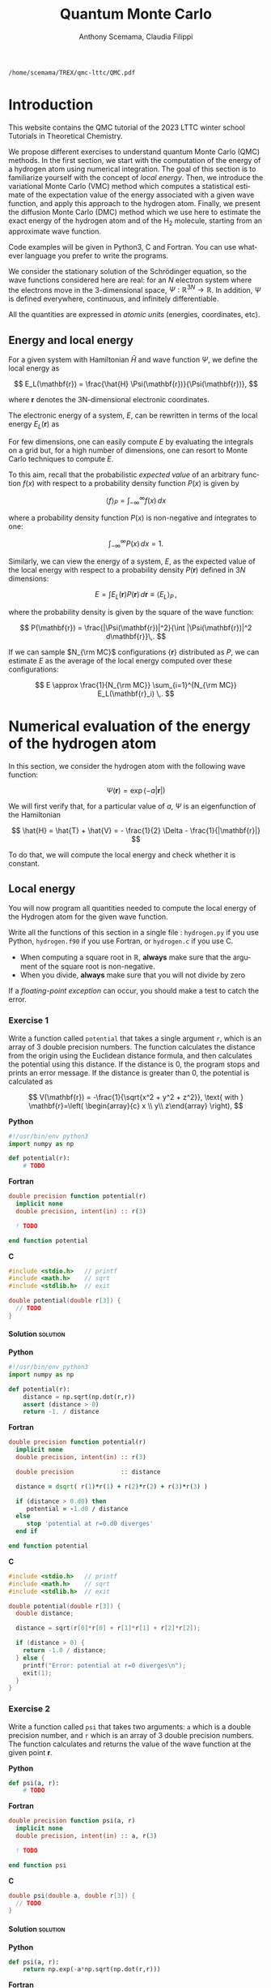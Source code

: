#+TITLE: Quantum Monte Carlo
#+AUTHOR: Anthony Scemama, Claudia Filippi
#+LANGUAGE:  en
#+INFOJS_OPT: toc:t mouse:underline path:org-info.js
#+STARTUP: latexpreview
#+LATEX_CLASS: report
#+LATEX_HEADER_EXTRA: \usepackage{minted}
#+HTML_HEAD: <link rel="stylesheet" title="Standard" href="worg.css" type="text/css" />

#+OPTIONS: H:4 num:t toc:t \n:nil @:t ::t |:t ^:t -:t f:t *:t <:t
#+OPTIONS: TeX:t LaTeX:t skip:nil d:nil todo:t pri:nil tags:not-in-toc
# EXCLUDE_TAGS: solution solution2 noexport
# EXCLUDE_TAGS: solution noexport
#+EXCLUDE_TAGS: noexport

  #+BEGIN_SRC elisp :output none :exports none
(setq org-latex-listings 'minted
      org-latex-packages-alist '(("" "minted"))
      org-latex-pdf-process
      '("pdflatex -shell-escape -interaction nonstopmode -output-directory %o %f"
        "pdflatex -shell-escape -interaction nonstopmode -output-directory %o %f"
        "pdflatex -shell-escape -interaction nonstopmode -output-directory %o %f"))
(setq org-latex-minted-options '(("breaklines" "true")
                                 ("breakanywhere" "true")))
(setq org-latex-minted-options
      '(("frame" "lines")
        ("fontsize" "\\scriptsize")
        ("linenos" "")))
(org-beamer-export-to-pdf)
                            
  #+END_SRC   

  #+RESULTS:
  : /home/scemama/TREX/qmc-lttc/QMC.pdf

* Introduction

  This website contains the QMC tutorial of the 2023 LTTC winter school
  Tutorials in Theoretical Chemistry.

  We propose different exercises to understand quantum Monte Carlo (QMC)
  methods. In the first section, we start with the computation of the energy of a
  hydrogen atom using numerical integration. The goal of this section is
  to familiarize yourself with the concept of /local energy/.
  Then, we introduce the variational Monte Carlo (VMC) method which
  computes a statistical estimate of the expectation value of the energy
  associated with a given wave function, and apply this approach to the
  hydrogen atom.
  Finally, we present the diffusion Monte Carlo (DMC) method which
  we use here to estimate the exact energy of the hydrogen atom and of the H_2 molecule, 
  starting from an approximate wave function. 

  Code examples will be given in Python3, C and Fortran. You can use
  whatever language you prefer to write the programs.

  We consider the stationary solution of the Schrödinger equation, so
  the wave functions considered here are real: for an $N$ electron
  system where the electrons move in the 3-dimensional space,
  $\Psi : \mathbb{R}^{3N} \rightarrow \mathbb{R}$. In addition, $\Psi$
  is defined everywhere, continuous, and infinitely differentiable.

  All the quantities are expressed in /atomic units/ (energies,
  coordinates, etc).

** Energy and local energy

  For a given system with Hamiltonian $\hat{H}$ and wave function $\Psi$, we define the local energy as
  
  $$
  E_L(\mathbf{r}) = \frac{\hat{H} \Psi(\mathbf{r})}{\Psi(\mathbf{r})},
  $$

  where $\mathbf{r}$ denotes the 3N-dimensional electronic coordinates.
  
  The electronic energy of a system, $E$, can be rewritten in terms of the 
  local energy $E_L(\mathbf{r})$ as

  \begin{eqnarray*}
  E & = & \frac{\langle \Psi| \hat{H} | \Psi\rangle}{\langle \Psi |\Psi \rangle} 
      =   \frac{\int \Psi(\mathbf{r})\, \hat{H} \Psi(\mathbf{r})\, d\mathbf{r}}{\int |\Psi(\mathbf{r}) |^2 d\mathbf{r}} \\
    & = & \frac{\int |\Psi(\mathbf{r})|^2\, \frac{\hat{H} \Psi(\mathbf{r})}{\Psi(\mathbf{r})}\,d\mathbf{r}}{\int |\Psi(\mathbf{r}) |^2 d\mathbf{r}} 
      =   \frac{\int |\Psi(\mathbf{r})|^2\, E_L(\mathbf{r})\,d\mathbf{r}}{\int |\Psi(\mathbf{r}) |^2 d\mathbf{r}}  
  \end{eqnarray*}
   
  For few dimensions, one can easily compute $E$ by evaluating the
  integrals on a grid but, for a high number of dimensions, one can
  resort to Monte Carlo techniques to compute $E$.
  
  To this aim, recall that the probabilistic /expected value/ of an
  arbitrary function $f(x)$ with respect to a probability density
  function $P(x)$ is given by

# $$ \langle f \rangle_P = \int_{-\infty}^\infty \frac{f(x)}{P(x)}\, P(x)\, dx = \int_{-\infty}^\infty \frac{f(x)}{P(x)}\, dP(x), $$
  $$ \langle f \rangle_P = \int_{-\infty}^\infty f(x)\, dx $$

  where a probability density function $P(x)$ is non-negative
  and integrates to one:

  $$ \int_{-\infty}^\infty P(x)\,dx = 1. $$

# and $dP(x)$ satisfies:

# $$ dP(x) = \int_{0}^x P(y)\,dy . $$

  Similarly, we can view the energy of a system, $E$, as the expected value of the local energy with respect to
  a probability density $P(\mathbf{r})$ defined in 3$N$ dimensions:
  
  $$ E =  \int E_L(\mathbf{r}) P(\mathbf{r})\,d\mathbf{r} \equiv  \langle E_L \rangle_{P}\,, $$
  
  where the probability density is given by the square of the wave function:
  
  $$ P(\mathbf{r}) = \frac{|\Psi(\mathbf{r})|^2}{\int |\Psi(\mathbf{r})|^2 d\mathbf{r}}\,. $$
  
  If we can sample $N_{\rm MC}$ configurations $\{\mathbf{r}\}$
  distributed as $P$, we can estimate $E$ as the average of the local
  energy computed over these configurations:
  
  $$ E \approx \frac{1}{N_{\rm MC}} \sum_{i=1}^{N_{\rm MC}} E_L(\mathbf{r}_i) \,. $$
  
* Numerical evaluation of the energy of the hydrogen atom

  In this section, we consider the hydrogen atom with the following
  wave function:

  $$
  \Psi(\mathbf{r}) = \exp(-a |\mathbf{r}|)
  $$

  We will first verify that, for a particular value of $a$, $\Psi$ is an
  eigenfunction of the Hamiltonian

  $$
  \hat{H} = \hat{T} + \hat{V} = - \frac{1}{2} \Delta - \frac{1}{|\mathbf{r}|}
  $$

  To do that, we will compute the local energy and check whether it is constant.

** Local energy
   :PROPERTIES:
   :header-args:python: :tangle hydrogen.py
   :header-args:f90: :tangle hydrogen.f90
   :header-args:c: :tangle hydrogen.c
   :END:

   You will now program all quantities needed to compute the local
   energy of the Hydrogen atom for the given wave function.
   
   Write all the functions of this section in a single file :
   ~hydrogen.py~ if you use Python, ~hydrogen.f90~ if you use
   Fortran, or ~hydrogen.c~ if you use C.
   
   #+begin_note
   - When computing a square root in $\mathbb{R}$, *always* make sure
     that the argument of the square root is non-negative.
   - When you divide, *always* make sure that you will not divide by zero

   If a /floating-point exception/ can occur, you should make a test
   to catch the error.
   #+end_note
   
*** Exercise 1

    #+begin_exercise
    Write a function called ~potential~ that takes a single argument
    ~r~, which is an array of 3 double precision numbers. The function
    calculates the distance from the origin using the Euclidean
    distance formula, and then calculates the potential using this
    distance.
    If the distance is 0, the program stops and prints an error message.
    If the distance is greater than 0, the potential is calculated as 

    \[
    V(\mathbf{r}) = -\frac{1}{\sqrt{x^2 + y^2 + z^2}}, \text{ with } 
    \mathbf{r}=\left( \begin{array}{c} x \\ y\\ z\end{array} \right),
    \]
    #+end_exercise


    *Python*
     #+BEGIN_SRC python :results none :tangle none
#!/usr/bin/env python3
import numpy as np

def potential(r):
    # TODO
     #+END_SRC

    *Fortran*
     #+BEGIN_SRC f90 :tangle none
double precision function potential(r)
  implicit none
  double precision, intent(in) :: r(3)

  ! TODO

end function potential
     #+END_SRC

     *C*
     #+begin_src c :tangle none
#include <stdio.h>   // printf
#include <math.h>    // sqrt
#include <stdlib.h>  // exit

double potential(double r[3]) {
  // TODO
}

     #+end_src

**** Solution                                                      :solution:
    *Python*
     #+BEGIN_SRC python :results none
#!/usr/bin/env python3
import numpy as np

def potential(r):
    distance = np.sqrt(np.dot(r,r))
    assert (distance > 0)
    return -1. / distance
     #+END_SRC

    *Fortran*
     #+BEGIN_SRC f90 
double precision function potential(r)
  implicit none
  double precision, intent(in) :: r(3)

  double precision             :: distance

  distance = dsqrt( r(1)*r(1) + r(2)*r(2) + r(3)*r(3) )

  if (distance > 0.d0) then
     potential = -1.d0 / distance
  else
     stop 'potential at r=0.d0 diverges'
  end if

end function potential
     #+END_SRC

     *C*
     #+begin_src c
#include <stdio.h>   // printf
#include <math.h>    // sqrt
#include <stdlib.h>  // exit

double potential(double r[3]) {
  double distance;

  distance = sqrt(r[0]*r[0] + r[1]*r[1] + r[2]*r[2]);

  if (distance > 0) {
    return -1.0 / distance;
  } else {
    printf("Error: potential at r=0 diverges\n");
    exit(1);
  }
}

     #+end_src

*** Exercise 2
    #+begin_exercise
    Write a function called ~psi~ that takes two arguments: ~a~ which is a
    double precision number, and ~r~ which is an array of 3 double
    precision numbers. The function calculates and returns the value of the wave
    function at the given point $\mathbf{r}$.
    #+end_exercise
    
    *Python*
     #+BEGIN_SRC python :results none  :tangle none
def psi(a, r):
    # TODO
     #+END_SRC

    *Fortran*
     #+BEGIN_SRC f90  :tangle none
double precision function psi(a, r)
  implicit none
  double precision, intent(in) :: a, r(3)

  ! TODO

end function psi
     #+END_SRC
     
     *C*
     #+begin_src c :tangle none
double psi(double a, double r[3]) {
  // TODO
}
     #+end_src

**** Solution                                                      :solution:
    *Python*
     #+BEGIN_SRC python :results none
def psi(a, r):
    return np.exp(-a*np.sqrt(np.dot(r,r)))
     #+END_SRC

    *Fortran*
     #+BEGIN_SRC f90 
double precision function psi(a, r)
  implicit none
  double precision, intent(in) :: a, r(3)

  psi = dexp(-a * dsqrt( r(1)*r(1) + r(2)*r(2) + r(3)*r(3) ))
end function psi
     #+END_SRC
     
     *C*
     #+begin_src c
double psi(double a, double r[3]) {
  double distance;

  distance = sqrt(r[0]*r[0] + r[1]*r[1] + r[2]*r[2]);

  return exp(-a * distance);
}
     #+end_src
     
*** Exercise 3
    #+begin_exercise
    Write a function called ~kinetic~ that takes two arguments: ~a~
    which is a double precision number, and ~r~ which is an array of 3
    double precision numbers. The function calculates the local kinetic energy
    at the given point $\mathbf{r}$.
    
    It first calculates the distance from the origin using the Euclidean
    distance formula. If the distance is greater than 0, the kinetic
    energy is calculated using the formula given below. If the distance is 0,
    the program stops and prints an error message.
    #+end_exercise

    The local kinetic energy is defined as
    $$T_L(\mathbf{r}) = -\frac{1}{2}\frac{\Delta \Psi(\mathbf{r})}{\Psi(\mathbf{r})}.$$
     
    We differentiate $\Psi$ with respect to $x$:
     
    \[ \Psi(\mathbf{r})  =  \exp(-a\,|\mathbf{r}|) \]
    \[\frac{\partial \Psi}{\partial x}
      = \frac{\partial \Psi}{\partial |\mathbf{r}|} \frac{\partial |\mathbf{r}|}{\partial x}   
      =  - \frac{a\,x}{|\mathbf{r}|} \Psi(\mathbf{r}) \]

    and we differentiate a second time:

    $$
    \frac{\partial^2 \Psi}{\partial x^2} =
    \left( \frac{a^2\,x^2}{|\mathbf{r}|^2}  -
    \frac{a(y^2+z^2)}{|\mathbf{r}|^{3}} \right) \Psi(\mathbf{r}).
    $$

    The Laplacian operator $\Delta = \frac{\partial^2}{\partial x^2} +
    \frac{\partial^2}{\partial y^2} + \frac{\partial^2}{\partial z^2}$
    applied to the wave function gives:

    $$
    \Delta \Psi (\mathbf{r}) = \left(a^2 - \frac{2a}{\mathbf{|r|}} \right) \Psi(\mathbf{r})\,.
    $$

    Therefore, the local kinetic energy is
    $$
    T_L (\mathbf{r}) = -\frac{1}{2}\left(a^2 - \frac{2a}{\mathbf{|r|}} \right) 
    $$
     
    *Python*
     #+BEGIN_SRC python :results none :tangle none
def kinetic(a,r):
    # TODO
     #+END_SRC

    *Fortran*
     #+BEGIN_SRC f90  :tangle none
double precision function kinetic(a,r)
  implicit none
  double precision, intent(in) :: a, r(3)

  ! TODO

end function kinetic
     #+END_SRC

     *C*
     #+begin_src c :tangle none
double kinetic(double a, double r[3]) {
  //TODO
}
     #+end_src

**** Solution                                                      :solution:
    *Python*
     #+BEGIN_SRC python :results none
def kinetic(a,r):
    distance = np.sqrt(np.dot(r,r))
    assert (distance > 0.)

    return a * (1./distance - 0.5 * a)
     #+END_SRC

    *Fortran*
     #+BEGIN_SRC f90 
double precision function kinetic(a,r)
  implicit none
  double precision, intent(in) :: a, r(3)

  double precision             :: distance

  distance = dsqrt( r(1)*r(1) + r(2)*r(2) + r(3)*r(3) ) 

  if (distance > 0.d0) then

     kinetic =  a * (1.d0 / distance - 0.5d0 * a)

  else
     stop 'kinetic energy diverges at r=0'
  end if

end function kinetic
     #+END_SRC

     *C*
     #+begin_src c
double kinetic(double a, double r[3]) {
  double distance;

  distance = sqrt(r[0]*r[0] + r[1]*r[1] + r[2]*r[2]);

  if (distance > 0) {
    return a * (1.0 / distance - 0.5 * a);
  } else {
    printf("Error: kinetic energy diverges at r=0\n");
    exit(1);
  }
}
     #+end_src

*** Exercise 4
    #+begin_exercise
    Write a function called ~e_loc~ that takes two arguments: ~a~
    which is a double precision number and ~r~ which is an array of 3
    double precision numbers. The function calculates the local energy at
    the given point $\mathbf{r}$.

    It uses two functions ~kinetic~ and ~potential~ to calculate the
    kinetic energy and potential energy respectively and add them to
    get the local energy.
    #+end_exercise
   
    $$
    E_L(\mathbf{r}) = -\frac{1}{2} \frac{\Delta \Psi}{\Psi} (\mathbf{r}) + V(\mathbf{r})
    $$

    
    *Python*
     #+BEGIN_SRC python :results none :tangle none
def e_loc(a,r):
    #TODO
     #+END_SRC

     *Fortran*

    #+begin_note
    When you call a function in Fortran, you need to declare its
    return type.
    You might by accident choose a function name which is the
    same as an internal function of Fortran. So it is recommended to
    *always* use the keyword ~external~ to make sure the function you
    are calling is yours.
    #+end_note

    #+BEGIN_SRC f90 :tangle none
double precision function e_loc(a,r)
  implicit none
  double precision, intent(in) :: a, r(3)

  double precision, external :: kinetic
  double precision, external :: potential

  ! TODO

end function e_loc
    #+END_SRC
   
    *C*
     #+begin_src c :tangle none
double e_loc(double a, double r[3]) {
  // TODO
}
     #+end_src

**** Solution                                                      :solution:
    *Python*
     #+BEGIN_SRC python :results none
def e_loc(a,r):
    return kinetic(a,r) + potential(r)
     #+END_SRC

    *Fortran*
     #+BEGIN_SRC f90
double precision function e_loc(a,r)
  implicit none
  double precision, intent(in) :: a, r(3)

  double precision, external :: kinetic
  double precision, external :: potential

  e_loc = kinetic(a,r) + potential(r)

end function e_loc
     #+END_SRC
   
     *C*
     #+begin_src c
double e_loc(double a, double r[3]) {
  return kinetic(a, r) + potential(r);
}
     #+end_src

*** Exercise 5

    #+begin_exercise
    Find the theoretical value of $a$ for which $\Psi$ is an eigenfunction of $\hat{H}$.
    #+end_exercise

**** Solution                                                      :solution:

  \begin{eqnarray*}
  E &=& \frac{\hat{H} \Psi}{\Psi} = - \frac{1}{2} \frac{\Delta \Psi}{\Psi} -
  \frac{1}{|\mathbf{r}|}  \\
   &=& -\frac{1}{2}\left(a^2 - \frac{2a}{\mathbf{|r|}} \right) -
  \frac{1}{|\mathbf{r}|} \\
   &=&
  -\frac{1}{2} a^2 + \frac{a-1}{\mathbf{|r|}} 
  \end{eqnarray*}

  $a=1$ cancels the $1/|r|$ term, and makes the energy constant and
  equal to -0.5 atomic units.

** Plot of the local energy along the $x$ axis
   :PROPERTIES:
   :header-args:python: :tangle plot_hydrogen.py
   :header-args:f90: :tangle plot_hydrogen.f90
   :header-args:c: :tangle plot_hydrogen.c
   :END:
   
   The program you will write in this section will be written in
   another file (~plot_hydrogen.py~,  ~plot_hydrogen.f90~ or ~plot_hydrogen.c~ for
   example).
   It will use the functions previously defined.
   If you use C, don't forget to write the header file corresponding
   to the functions defined in the previous section.

   In Python, you should put at the beginning of the file
   #+BEGIN_SRC python :results none :tangle none
#!/usr/bin/env python3

from hydrogen import e_loc
   #+END_SRC
   to be able to use the ~e_loc~ function of the ~hydrogen.py~ file.

   #+begin_note
   It is better to use ~#!/usr/bin/env python3~ than
   ~#!/usr/bin/python~ because:
   1. you are sure you are not using Python2, which is incompatible
      with Python3 syntax,
   2. if you are on a machine where you can load different
      environments (VirtualEnv, module, etc), you will use the
      ~python3~ provided by your environment, and not the system's
      one.
   #+end_note
   
   In Fortran, you will need to compile all the source files together:
   #+begin_src sh :exports both
gfortran hydrogen.f90 plot_hydrogen.f90 -o plot_hydrogen
   #+end_src

   Similarly, in C
   #+begin_src sh :exports both
gcc hydrogen.c plot_hydrogen.c -lm -o plot_hydrogen
   #+end_src

     #+begin_note
     In C, you need the ~-lm~ argument to link with the math library
     that contains functions like ~sqrt~ and ~exp~.
     #+end_note


   #+RESULTS:

*** Exercise

    #+begin_exercise
    For multiple values of $a$ (0.1, 0.2, 0.5, 1., 1.5, 2.), plot the
    local energy along the $x$ axis.

    In Python, you can use matplotlib for example.

    In Fortran, it is convenient to write in a text file
    the values of $x$ and $E_L(\mathbf{r})$ for each point, and use
    Gnuplot to plot the files. With Gnuplot, you will need 2 blank
    lines to separate the data corresponding to different values of $a$:
    #+end_exercise

   #+begin_note
   The potential and the kinetic energy both diverge at $r=0$, so we
   choose a grid that doesn't contain the origin to avoid numerical issues.
   #+end_note

    *Python*
     #+BEGIN_SRC python :results none :tangle none
#!/usr/bin/env python3

import numpy as np
import matplotlib.pyplot as plt

from hydrogen import e_loc

x=np.linspace(-5,5)
plt.figure(figsize=(10,5))

# TODO

plt.tight_layout()
plt.legend()
plt.savefig("plot_py.png")
     #+end_src

    *Fortran*
     #+begin_src f90  :tangle none
program plot
  implicit none
  double precision, external :: e_loc

  double precision :: x(50), dx
  integer :: i, j

  dx = 10.d0/(size(x)-1)
  do i=1,size(x)
     x(i) = -5.d0 + (i-1)*dx
  end do

  ! TODO

end program plot
     #+end_src

     To compile and run:

     #+begin_src bash :exports both
gfortran hydrogen.f90 plot_hydrogen.f90 -o plot_hydrogen
./plot_hydrogen > data
     #+end_src

     *C*
     
     #+begin_src c :tangle none
#include <stdio.h>
#include <math.h>
#include "hydrogen.h"

#define NPOINTS  50
#define NEXPO     6

int main() {

    double x[NPOINTS], energy, dx, r[3];
    double a[NEXPO] = { 0.1, 0.2, 0.5, 1.0, 1.5, 2.0 };
    int i, j;

    dx = 10.0/(NPOINTS-1);
    for (i = 0; i < NPOINTS; i++) {
        x[i] = -5.0 + i*dx;
    }

    // TODO
    return 0;
}
     #+end_src

     To compile and run:

     #+begin_src bash :exports both
gcc hydrogen.c plot_hydrogen.c -lm -o plot_hydrogen
./plot_hydrogen > data
     #+end_src

     *Plotting for Fortran of C*

     Plot the data using Gnuplot:

     #+begin_src gnuplot :file plot.png :exports code
set grid
set xrange [-5:5]
set yrange [-2:1]
plot './data' index 0 using 1:2 with lines title 'a=0.1', \
     './data' index 1 using 1:2 with lines title 'a=0.2', \
     './data' index 2 using 1:2 with lines title 'a=0.5', \
     './data' index 3 using 1:2 with lines title 'a=1.0', \
     './data' index 4 using 1:2 with lines title 'a=1.5', \
     './data' index 5 using 1:2 with lines title 'a=2.0'
     #+end_src

**** Solution                                                      :solution:
    *Python*
     #+BEGIN_SRC python :results none
#!/usr/bin/env python3

import numpy as np
import matplotlib.pyplot as plt

from hydrogen import e_loc

x=np.linspace(-5,5)
plt.figure(figsize=(10,5))

for a in [0.1, 0.2, 0.5, 1., 1.5, 2.]:
  y=np.array([ e_loc(a, np.array([t,0.,0.]) ) for t in x])
  plt.plot(x,y,label=f"a={a}")
  
plt.tight_layout()
plt.legend()
plt.savefig("plot_py.png")
     #+end_src

     #+RESULTS:

     [[./plot_py.png]]

    *Fortran*
     #+begin_src f90 
program plot
  implicit none
  double precision, external :: e_loc

  double precision :: x(50), energy, dx, r(3), a(6)
  integer :: i, j

  a = (/ 0.1d0, 0.2d0, 0.5d0, 1.d0, 1.5d0, 2.d0 /)

  dx = 10.d0/(size(x)-1)
  do i=1,size(x)
     x(i) = -5.d0 + (i-1)*dx
  end do

  r(:) = 0.d0

  do j=1,size(a)
     print *, '# a=', a(j)
     do i=1,size(x)
        r(1) = x(i)
        energy = e_loc( a(j), r )
        print *, x(i), energy
     end do
     print *, ''
     print *, ''
  end do

end program plot
     #+end_src

     #+begin_src sh :exports none
gfortran hydrogen.f90 plot_hydrogen.f90 -o plot_hydrogen
./plot_hydrogen > data
     #+end_src

     #+RESULTS:

     *C*
     #+begin_src c :tangle hydrogen.h
double potential (double r[3]);
double psi       (double a, double r[3]);
double kinetic   (double a, double r[3]);
double e_loc     (double a, double r[3]);
     #+end_src

     #+begin_src c
#include <stdio.h>
#include <math.h>
#include "hydrogen.h"

#define NPOINTS  50
#define NEXPO     6

int main() {

    double x[NPOINTS], energy, dx, r[3];
    double a[NEXPO] = { 0.1, 0.2, 0.5, 1.0, 1.5, 2.0 };
    int i, j;

    dx = 10.0/(NPOINTS-1);
    for (i = 0; i < NPOINTS; i++) {
        x[i] = -5.0 + i*dx;
    }

    for (i = 0; i < 3; i++) {
        r[i] = 0.0;
    }

    for (j = 0; j < NEXPO; j++) {
        printf("# a=%f\n", a[j]);
        for (i = 0; i < NPOINTS; i++) {
            r[0] = x[i];
            energy = e_loc(a[j], r);
            printf("%f %f\n", x[i], energy);
        }
        printf("\n\n");
    }
    return 0;
}
     #+end_src

     #+begin_src sh :exports none
gcc hydrogen.c plot_hydrogen.c -lm -o plot_hydrogen
./plot_hydrogen > data
     #+end_src

     #+RESULTS:

     #+begin_src gnuplot :file plot.png :exports results
set grid
set xrange [-5:5]
set yrange [-2:1]
plot './data' index 0 using 1:2 with lines title 'a=0.1', \
     './data' index 1 using 1:2 with lines title 'a=0.2', \
     './data' index 2 using 1:2 with lines title 'a=0.5', \
     './data' index 3 using 1:2 with lines title 'a=1.0', \
     './data' index 4 using 1:2 with lines title 'a=1.5', \
     './data' index 5 using 1:2 with lines title 'a=2.0'
     #+end_src
     #+RESULTS:
     [[file:plot.png]]

** Numerical estimation of the energy
   :PROPERTIES:
   :header-args:python: :tangle energy_hydrogen.py
   :header-args:f90: :tangle energy_hydrogen.f90
   :header-args:c: :tangle energy_hydrogen.c
   :END:

   If the space is discretized in small volume elements $\mathbf{r}_i$
   of size $\delta \mathbf{r}$, the expression of $\langle E_L \rangle_{\Psi^2}$
   becomes a weighted average of the local energy, where the weights
   are the values of the wave function square at $\mathbf{r}_i$
   multiplied by the volume element:
     
   $$
   \langle E \rangle_{\Psi^2} \approx \frac{\sum_i w_i E_L(\mathbf{r}_i)}{\sum_i w_i}, \;\;
   w_i = \left|\Psi(\mathbf{r}_i)\right|^2 \delta \mathbf{r}
   $$
     
   #+begin_note
   The energy is biased because:
   - The volume elements are not infinitely small (discretization error)
   - The energy is evaluated only inside the box (incompleteness of the space)
   #+end_note

   
*** Exercise
     #+begin_exercise
    Compute a numerical estimate of the energy using a grid of
    $50\times50\times50$ points in the range $(-5,-5,-5) \le
    \mathbf{r} \le (5,5,5)$.
     #+end_exercise

    *Python*
     #+BEGIN_SRC python :results none :tangle none
#!/usr/bin/env python3

import numpy as np
from hydrogen import e_loc, psi

interval = np.linspace(-5,5,num=50)
delta = (interval[1]-interval[0])**3

r = np.array([0.,0.,0.])

for a in [0.1, 0.2, 0.5, 0.9, 1., 1.5, 2.]:
    # TODO
    print(f"a = {a} \t E = {E}")                

     #+end_src

    *Fortran*
     #+begin_src f90 :tangle none
program energy_hydrogen
  implicit none
  double precision, external :: e_loc, psi
  double precision :: x(50), w, delta, energy, dx, r(3), a(6), norm
  integer :: i, k, l, j

  a = (/ 0.1d0, 0.2d0, 0.5d0, 1.d0, 1.5d0, 2.d0 /)

  dx = 10.d0/(size(x)-1)
  do i=1,size(x)
     x(i) = -5.d0 + (i-1)*dx
  end do

  do j=1,size(a)

     ! TODO

     print *, 'a = ', a(j), '    E = ', energy
  end do

end program energy_hydrogen
     #+end_src

     To compile the Fortran code and run it:

     #+begin_src sh :results output :exports code
gfortran hydrogen.f90 energy_hydrogen.f90 -o energy_hydrogen
./energy_hydrogen 
     #+end_src

     *C*
     
     #+begin_src c :tangle none
#include <stdio.h>
#include <math.h>
#include "hydrogen.h"

#define NPOINTS  50
#define NEXPO     6

int main() {

    double x[NPOINTS], energy, dx, r[3], delta, norm, w;
    double a[NEXPO] = { 0.1, 0.2, 0.5, 1.0, 1.5, 2.0 };

    dx = 10.0/(NPOINTS-1);
    for (int i = 0; i < NPOINTS; i++) {
        x[i] = -5.0 + i*dx;
    }

    for (int j = 0; j < NEXPO; j++) {
        // TODO
        printf("a = %f    E = %f\n", a[j], energy);
    }
}
     #+end_src

     To compile the C code and run it:

     #+begin_src sh :results output :exports code
gcc hydrogen.c energy_hydrogen.c -lm -o energy_hydrogen
./energy_hydrogen 
     #+end_src

   *Hints if you are stuck*

   The program starts by defining some variables and arrays, including
   an array ~a~ that contains 6 different values of the parameter ~a~
   which will be used in the ~e_loc~ and ~psi~ functions to calculate
   the local energy and wave function respectively.

    The program then calculates the value of ~dx~, which is the step size in
    $x$, and sets up an array ~x~ that contains 50 equally spaced points
    between -5 and 5. The program sets all elements of the ~r~ array to 0,
    and then enters a nested loop structure. The outer loop iterates over
    the values of ~a~ in the ~a~ array, and the next three loops iterate
    over the values of ~x~ in the ~x~ array for the three dimensions. For
    each value of ~a~ and ~x~, the program sets the first element of the
    ~r~ array to the current value of ~x~, calls the ~psi~ function to
    calculate the wave function, calls the ~e_loc~ function to calculate
    the local energy, and then accumulates the energy and the
    normalization factor.

    At the end of the outer loop, the program calculates the final energy
    by dividing the accumulated energy by the accumulated normalization
    factor, and prints the value of ~a~ and the corresponding energy.

**** Solution                                                      :solution:
    *Python*
     #+BEGIN_SRC python :results none :exports both
#!/usr/bin/env python3

import numpy as np
from hydrogen import e_loc, psi

interval = np.linspace(-5,5,num=50)
delta = (interval[1]-interval[0])**3

r = np.array([0.,0.,0.])

for a in [0.1, 0.2, 0.5, 0.9, 1., 1.5, 2.]:
    E    = 0.
    norm = 0.

    for x in interval:
        r[0] = x
        for y in interval:
            r[1] = y
            for z in interval:
                r[2] = z

                w = psi(a,r)
                w = w * w * delta

                E    += w * e_loc(a,r)
                norm += w 

    E = E / norm
    print(f"a = {a} \t E = {E}")                

     #+end_src

     #+RESULTS:
     : a = 0.1 	 E = -0.24518438948809218
     : a = 0.2 	 E = -0.26966057967803525
     : a = 0.5 	 E = -0.3856357612517407
     : a = 0.9 	 E = -0.49435709786716214
     : a = 1.0 	 E = -0.5
     : a = 1.5 	 E = -0.39242967082602226
     : a = 2.0 	 E = -0.08086980667844901

    *Fortran*
     #+begin_src f90 
program energy_hydrogen
  implicit none
  double precision, external :: e_loc, psi
  double precision :: x(50), w, delta, energy, dx, r(3), a(6), norm
  integer          :: i, k, l, j

  a = (/ 0.1d0, 0.2d0, 0.5d0, 1.d0, 1.5d0, 2.d0 /)

  dx = 10.d0/(size(x)-1)
  do i=1,size(x)
     x(i) = -5.d0 + (i-1)*dx
  end do

  delta = dx**3

  r(:) = 0.d0

  do j=1,size(a)
     energy = 0.d0
     norm   = 0.d0
     
     do i=1,size(x)
        r(1) = x(i)

        do k=1,size(x)
           r(2) = x(k)

           do l=1,size(x)
              r(3) = x(l)

              w = psi(a(j),r)
              w = w * w * delta

              energy = energy + w * e_loc(a(j), r)
              norm   = norm   + w 
           end do

        end do

     end do

     energy = energy / norm
     print *, 'a = ', a(j), '    E = ', energy
  end do

end program energy_hydrogen
     #+end_src

     #+begin_src sh :results output :exports results
gfortran hydrogen.f90 energy_hydrogen.f90 -o energy_hydrogen
./energy_hydrogen 
     #+end_src

     #+RESULTS:
     :  a =   0.10000000000000001          E =  -0.24518438948809140     
     :  a =   0.20000000000000001          E =  -0.26966057967803236     
     :  a =   0.50000000000000000          E =  -0.38563576125173815     
     :  a =    1.0000000000000000          E =  -0.50000000000000000     
     :  a =    1.5000000000000000          E =  -0.39242967082602065     
     :  a =    2.0000000000000000          E =   -8.0869806678448772E-002

     *C*
     #+begin_src c
#include <stdio.h>
#include <math.h>
#include "hydrogen.h"

#define NPOINTS  50
#define NEXPO     6

int main() {

    double x[NPOINTS], energy, dx, r[3], delta, norm, w;
    double a[NEXPO] = { 0.1, 0.2, 0.5, 1.0, 1.5, 2.0 };

    dx = 10.0/(NPOINTS-1);
    for (int i = 0; i < NPOINTS; i++) {
        x[i] = -5.0 + i*dx;
    }

    delta = dx*dx*dx;
    for (int i = 0; i < 3; i++) {
        r[i] = 0.0;
    }

    for (int j = 0; j < NEXPO; j++) {
        energy = 0.0;
        norm = 0.0;

        for (int i = 0; i < NPOINTS; i++) {
            r[0] = x[i];

            for (int k = 0; k < NPOINTS; k++) {
                r[1] = x[k];

                for (int l = 0; l < NPOINTS; l++) {
                    r[2] = x[l];

                    w = psi(a[j], r);
                    w = w*w*delta;

                    energy += w*e_loc(a[j], r);
                    norm += w;
                }
            }
        }
        energy = energy/norm;
        printf("a = %f    E = %f\n", a[j], energy);
    }
}
     #+end_src
     
     #+begin_src sh :results output :exports results
gcc hydrogen.c energy_hydrogen.c -lm -o energy_hydrogen
./energy_hydrogen 
     #+end_src

     #+RESULTS:
     : a = 0.100000    E = -0.245184
     : a = 0.200000    E = -0.269661
     : a = 0.500000    E = -0.385636
     : a = 1.000000    E = -0.500000
     : a = 1.500000    E = -0.392430
     : a = 2.000000    E = -0.080870

** Variance of the local energy
   :PROPERTIES:
   :header-args:python: :tangle variance_hydrogen.py
   :header-args:f90: :tangle variance_hydrogen.f90
   :header-args:c: :tangle variance_hydrogen.c
   :END:

   The variance of the local energy is a functional of $\Psi$
   which measures the magnitude of the fluctuations of the local
   energy associated with $\Psi$ around its average:

   $$
   \sigma^2(E_L) = \frac{\int |\Psi(\mathbf{r})|^2\, \left[
   E_L(\mathbf{r}) - E \right]^2 \, d\mathbf{r}}{\int |\Psi(\mathbf{r}) |^2 d\mathbf{r}}
   $$
   which can be simplified as
   
   $$ \sigma^2(E_L) = \langle E_L^2 \rangle_{\Psi^2} - \langle E_L \rangle_{\Psi^2}^2.$$

   If the local energy is constant (i.e. $\Psi$ is an eigenfunction of
   $\hat{H}$) the variance is zero, so the variance of the local
   energy can be used as a measure of the quality of a wave function.

*** Exercise (optional)
   #+begin_exercise
   Prove that :
   $$\langle \left( E - \langle E \rangle_{\Psi^2} \right)^2\rangle_{\Psi^2}  = \langle E^2 \rangle_{\Psi^2} - \langle E \rangle_{\Psi^2}^2 $$
   #+end_exercise
   
**** Solution                                                 :solution:

   $\bar{E} = \langle E \rangle$ is a constant, so $\langle \bar{E}
   \rangle = \bar{E}$ .
   
   \begin{eqnarray*}
   \langle (E - \bar{E})^2 \rangle & = & 
   \langle E^2 - 2 E \bar{E} + \bar{E}^2 \rangle \\
   &=& \langle E^2 \rangle - 2 \langle E \bar{E} \rangle + \langle \bar{E}^2 \rangle \\
   &=& \langle E^2 \rangle - 2 \langle E \rangle \bar{E}  + \bar{E}^2 \\
   &=& \langle E^2 \rangle - 2 \bar{E}^2  + \bar{E}^2 \\
   &=& \langle E^2 \rangle - \bar{E}^2 \\
   &=& \langle E^2 \rangle - \langle E \rangle^2 \\
   \end{eqnarray*}
*** Exercise
   #+begin_exercise
   Add the calculation of the variance to the previous code, and
   compute a numerical estimate of the variance of the local energy using
   a grid of $50\times50\times50$ points in the range $(-5,-5,-5) \le
   \mathbf{r} \le (5,5,5)$ for different values of $a$.
   #+end_exercise
     
    *Python*
     #+begin_src python :results none :tangle none
#!/usr/bin/env python3

import numpy as np from hydrogen import e_loc, psi

interval = np.linspace(-5,5,num=50)
delta = (interval[1]-interval[0])**3
r = np.array([0.,0.,0.])

for a in [0.1, 0.2, 0.5, 0.9, 1., 1.5, 2.]:
    # TODO
    print(f"a = {a} \t E = {E:10.8f} \t \sigma^2 = {s2:10.8f}")
    #+end_src

    *Fortran*
     #+begin_src f90 :tangle none
program variance_hydrogen
  implicit none

  double precision :: x(50), w, delta, energy, energy2
  double precision :: dx, r(3), a(6), norm, e_tmp, s2
  integer          :: i, k, l, j

  double precision, external :: e_loc, psi

  a = (/ 0.1d0, 0.2d0, 0.5d0, 1.d0, 1.5d0, 2.d0 /)

  dx = 10.d0/(size(x)-1)
  do i=1,size(x)
     x(i) = -5.d0 + (i-1)*dx
  end do

  do j=1,size(a)

     ! TODO

     print *, 'a = ', a(j), ' E = ', energy, ' s2 = ', s2
  end do

end program variance_hydrogen
     #+end_src

     To compile and run:

     #+begin_src sh :results output :exports both
gfortran hydrogen.f90 variance_hydrogen.f90 -o variance_hydrogen
./variance_hydrogen
     #+end_src

     *C*
     #+begin_src c :tangle none
#include <stdio.h>
#include <math.h>
#include "hydrogen.h"

#define NPOINTS  50
#define NEXPO     6

int main() {

    double x[NPOINTS], energy, dx, r[3], delta, norm, w;
    double a[NEXPO] = { 0.1, 0.2, 0.5, 1.0, 1.5, 2.0 };
    double energy2, e_tmp, s2;

    dx = 10.0/(NPOINTS-1);
    for (int i = 0; i < NPOINTS; i++) {
        x[i] = -5.0 + i*dx;
    }

    for (int j = 0; j < NEXPO; j++) {
        // TODO
        printf("a = %f    E = %f    s2 = %f\n", a[j], energy, s2);
    }
}
     #+end_src
    
     To compile and run:

     #+begin_src sh :results output :exports both
gcc hydrogen.c variance_hydrogen.c -lm -o variance_hydrogen
./variance_hydrogen
     #+end_src

**** Solution                                                     :solution:
     *Python*
     #+BEGIN_SRC python :results none :exports both
#!/usr/bin/env python3

import numpy as np
from hydrogen import e_loc, psi

interval = np.linspace(-5,5,num=50)
delta = (interval[1]-interval[0])**3
r = np.array([0.,0.,0.])

for a in [0.1, 0.2, 0.5, 0.9, 1., 1.5, 2.]:
    E    = 0.
    E2   = 0.
    norm = 0.

    for x in interval:
        r[0] = x

        for y in interval:
            r[1] = y

            for z in interval:
                r[2] = z

                w = psi(a,r)
                w = w * w * delta

                e_tmp = e_loc(a,r)
                E    += w * e_tmp
                E2   += w * e_tmp * e_tmp
                norm += w 

    E  = E  / norm
    E2 = E2 / norm

    s2 = E2 - E**2
    print(f"a = {a} \t E = {E:10.8f} \t \sigma^2 = {s2:10.8f}")

     #+end_src
     
     #+RESULTS:
     : a = 0.1 	 E = -0.24518439 	 \sigma^2 = 0.02696522
     : a = 0.2 	 E = -0.26966058 	 \sigma^2 = 0.03719707
     : a = 0.5 	 E = -0.38563576 	 \sigma^2 = 0.05318597
     : a = 0.9 	 E = -0.49435710 	 \sigma^2 = 0.00577812
     : a = 1.0 	 E = -0.50000000 	 \sigma^2 = 0.00000000
     : a = 1.5 	 E = -0.39242967 	 \sigma^2 = 0.31449671
     : a = 2.0 	 E = -0.08086981 	 \sigma^2 = 1.80688143

    *Fortran*
    #+begin_src f90 
program variance_hydrogen
  implicit none

  double precision :: x(50), w, delta, energy, energy2
  double precision :: dx, r(3), a(6), norm, e_tmp, s2
  integer          :: i, k, l, j

  double precision, external :: e_loc, psi

  a = (/ 0.1d0, 0.2d0, 0.5d0, 1.d0, 1.5d0, 2.d0 /)

  dx = 10.d0/(size(x)-1)
  do i=1,size(x)
     x(i) = -5.d0 + (i-1)*dx
  end do

  delta = dx**3

  r(:) = 0.d0

  do j=1,size(a)
     energy  = 0.d0
     energy2 = 0.d0
     norm    = 0.d0

     do i=1,size(x)
        r(1) = x(i)

        do k=1,size(x)
           r(2) = x(k)

           do l=1,size(x)
              r(3) = x(l)

              w = psi(a(j),r)
              w = w * w * delta

              e_tmp = e_loc(a(j), r)

              energy  = energy  + w * e_tmp
              energy2 = energy2 + w * e_tmp * e_tmp
              norm   = norm     + w 
           end do

        end do

     end do

     energy  = energy  / norm
     energy2 = energy2 / norm

     s2 = energy2 - energy*energy

     print *, 'a = ', a(j), ' E = ', energy, ' s2 = ', s2
  end do

end program variance_hydrogen
    #+end_src

    #+begin_src sh :results output :exports results
gfortran hydrogen.f90 variance_hydrogen.f90 -o variance_hydrogen
./variance_hydrogen
    #+end_src

     #+RESULTS:
     :  a =   0.10000000000000001       E =  -0.24518438948809140       s2 =    2.6965218719722767E-002
     :  a =   0.20000000000000001       E =  -0.26966057967803236       s2 =    3.7197072370201284E-002
     :  a =   0.50000000000000000       E =  -0.38563576125173815       s2 =    5.3185967578480653E-002
     :  a =    1.0000000000000000       E =  -0.50000000000000000       s2 =    0.0000000000000000     
     :  a =    1.5000000000000000       E =  -0.39242967082602065       s2 =   0.31449670909172917     
     :  a =    2.0000000000000000       E =   -8.0869806678448772E-002  s2 =    1.8068814270846534     
     
     *C*
     #+begin_src c
#include <stdio.h>
#include <math.h>
#include "hydrogen.h"

#define NPOINTS  50
#define NEXPO     6

int main() {

    double x[NPOINTS], energy, dx, r[3], delta, norm, w;
    double a[NEXPO] = { 0.1, 0.2, 0.5, 1.0, 1.5, 2.0 };
    double energy2, e_tmp, s2;

    dx = 10.0/(NPOINTS-1);
    for (int i = 0; i < NPOINTS; i++) {
        x[i] = -5.0 + i*dx;
    }

    delta = dx*dx*dx;
    for (int i = 0; i < 3; i++) {
        r[i] = 0.0;
    }

    for (int j = 0; j < NEXPO; j++) {
        energy  = 0.0;
        energy2 = 0.0;
        norm    = 0.0;

        for (int i = 0; i < NPOINTS; i++) {
            r[0] = x[i];

            for (int k = 0; k < NPOINTS; k++) {
                r[1] = x[k];

                for (int l = 0; l < NPOINTS; l++) {
                    r[2] = x[l];

                    w = psi(a[j], r);
                    w = w*w*delta;

                    e_tmp = e_loc(a[j], r);

                    energy  += w * e_tmp;
                    energy2 += w * e_tmp * e_tmp;
                    norm    += w;
                }
            }
        }
        energy  = energy/norm;
        energy2 = energy2/norm;
        s2 = energy2 - energy*energy;
        printf("a = %f    E = %f    s2 = %f\n", a[j], energy, s2);
    }
}
     #+end_src

     #+begin_src sh :results output :exports both
gcc hydrogen.c variance_hydrogen.c -lm -o variance_hydrogen
./variance_hydrogen
     #+end_src

     #+RESULTS:
     : a = 0.100000    E = -0.245184    s2 = 0.026965
     : a = 0.200000    E = -0.269661    s2 = 0.037197
     : a = 0.500000    E = -0.385636    s2 = 0.053186
     : a = 1.000000    E = -0.500000    s2 = 0.000000
     : a = 1.500000    E = -0.392430    s2 = 0.314497
     : a = 2.000000    E = -0.080870    s2 = 1.806881

* Variational Monte Carlo

  Numerical integration with deterministic methods is very efficient
  in low dimensions. When the number of dimensions becomes large,
  instead of computing the average energy as a numerical integration
  on a grid, it is usually more efficient to use Monte Carlo sampling.

  Moreover, Monte Carlo sampling will allow us to remove the bias due
  to the discretization of space, and compute a statistical confidence
  interval.

** Computation of the statistical error
   :PROPERTIES:
   :header-args:python: :tangle qmc_stats.py
   :header-args:f90: :tangle qmc_stats.f90
   :header-args:c: :tangle qmc_stats.c
   :END:

   To compute the statistical error, you need to perform $M$
   independent Monte Carlo calculations. You will obtain $M$ different
   estimates of the energy, which are expected to have a Gaussian
   distribution for large $M$, according to the [[https://en.wikipedia.org/wiki/Central_limit_theorem][Central Limit Theorem]].

   The estimate of the energy is

   $$
   E = \frac{1}{M} \sum_{i=1}^M E_i
   $$

   The variance of the average energies can be computed as

   $$
   \sigma^2 = \frac{1}{M-1} \sum_{i=1}^{M} (E_i - E)^2
   $$

   And the confidence interval is given by

   $$
   E \pm \delta E, \text{ where } \delta E = \frac{\sigma}{\sqrt{M}}
   $$
   
*** Exercise
   #+begin_exercise
   Write a function returning the average and statistical error of an
   input array.

   #+end_exercise

    *Python*
     #+BEGIN_SRC python :results none :tangle none
#!/usr/bin/env python3

from math import sqrt
def ave_error(arr):
    #TODO
    return (average, error)
     #+END_SRC

    *Fortran*
    #+BEGIN_SRC f90 :tangle none
subroutine ave_error(x,n,ave,err)
  implicit none
  integer, intent(in)           :: n 
  double precision, intent(in)  :: x(n) 
  double precision, intent(out) :: ave, err

  ! TODO

end subroutine ave_error
    #+END_SRC
   
    *C*
     #+begin_src c :tangle none
#include <stdio.h>
#include <math.h>
#include <stddef.h> // for size_t

void ave_error(double* x, size_t n, double *ave, double *err) {
   // TODO
}
     #+end_src

     *Hints if you are stuck*
     
   Write a subroutine called ~ave_error~ that calculates the average
   and error of a given array of real numbers. The subroutine takes in
   three arguments: an array ~x~ of real numbers, an integer ~n~
   representing the size of the array, and two output arguments ~ave~
   and ~err~ representing the average and error of the array,
   respectively.

   The subroutine starts by checking if the input integer ~n~ is less
   than 1. If it is, the subroutine stops and prints an error message.
   If ~n~ is equal to 1, the subroutine sets the average to the first
   element of the array and the error to zero. If ~n~ is greater than
   1, the subroutine calculates the average of the array by dividing
   the sum of the elements by the number of elements in the
   array. Then it calculates the variance of the array by taking the
   sum of the square of the difference between each element and the
   average and dividing by ~n-1~. Finally, it calculates the error by
   taking the square root of the variance divided by ~n~.

**** Solution                                                     :solution:
     *Python*
     #+BEGIN_SRC python :results none :exports code
#!/usr/bin/env python3

from math import sqrt
def ave_error(arr):
    M = len(arr)
    assert(M>0)

    if M == 1:
        average = arr[0]
        error   = 0.

    else:
        average = sum(arr)/M
        variance = 1./(M-1) * sum( [ (x - average)**2 for x in arr ] )
        error = sqrt(variance/M)

    return (average, error)
     #+END_SRC

     *Fortran*
     #+BEGIN_SRC f90 :exports both
subroutine ave_error(x,n,ave,err)
  implicit none

  integer, intent(in)           :: n 
  double precision, intent(in)  :: x(n) 
  double precision, intent(out) :: ave, err

  double precision              :: variance

  if (n < 1) then
     stop 'n<1 in ave_error'

  else if (n == 1) then
     ave = x(1)
     err = 0.d0

  else
     ave      = sum(x(:)) / dble(n)

     variance = sum((x(:) - ave)**2) / dble(n-1)
     err      = dsqrt(variance/dble(n))

  endif
end subroutine ave_error
     #+END_SRC
   
     *C*
     #+begin_src c :tangle qmc_stats.h
#include <stddef.h> // for size_t
void ave_error(double* x, size_t n, double *ave, double *err);
     #+end_src

     #+begin_src c :exports both
#include <stdio.h>
#include <math.h>
#include <stddef.h> // for size_t

void ave_error(double* x, size_t n, double *ave, double *err) {
  double variance;

  if (n < 1) {
    printf("n<1 in ave_error\n");
    return;
  } else if (n == 1) {
    ,*ave = x[0];
    ,*err = 0.0;
  } else {
    double sum = 0.0;
    for (int i = 0; i < n; i++) {
      sum += x[i];
    }
    ,*ave = sum / (double)n;

    variance = 0.0;
    for (int i = 0; i < n; i++) {
      double x2 = x[i] - *ave;
      variance += x2*x2;
    }
    variance = variance / (double)(n - 1);
    ,*err = sqrt(variance / (double)n);
  }
}
     #+end_src

** Uniform sampling in the box
   :PROPERTIES:
   :header-args:python: :tangle qmc_uniform.py
   :header-args:f90: :tangle qmc_uniform.f90
   :header-args:c: :tangle qmc_uniform.c
   :END:

   We will now perform our first Monte Carlo calculation to compute the
   energy of the hydrogen atom. 
   
   Consider again the expression of the energy
   
   \begin{eqnarray*}
   E & = & \frac{\int E_L(\mathbf{r})|\Psi(\mathbf{r})|^2\,d\mathbf{r}}{\int |\Psi(\mathbf{r}) |^2 d\mathbf{r}}\,. 
   \end{eqnarray*}
   
   Clearly, the square of the wave function is a good choice of probability density to sample but we will start with something simpler and rewrite the energy as 
   
   \begin{eqnarray*}
   E & = & \frac{\int E_L(\mathbf{r})\frac{|\Psi(\mathbf{r})|^2}{P(\mathbf{r})}P(\mathbf{r})\, \,d\mathbf{r}}{\int \frac{|\Psi(\mathbf{r})|^2 }{P(\mathbf{r})}P(\mathbf{r})d\mathbf{r}}\,. 
   \end{eqnarray*}
   
   Here, we will sample a uniform probability $P(\mathbf{r})$ in a cube of volume $L^3$ centered at the origin:
   
   $$ P(\mathbf{r}) = \frac{1}{L^3}\,, $$
   
   and zero outside the cube.
   
   One Monte Carlo run will consist of $N_{\rm MC}$ Monte Carlo iterations. At every Monte Carlo iteration:

   - Draw a random point $\mathbf{r}_i$ in the box $(-5,-5,-5) \le
     (x,y,z) \le (5,5,5)$
   - Compute $|\Psi(\mathbf{r}_i)|^2$ and accumulate the result in a
     variable =normalization=
   - Compute $|\Psi(\mathbf{r}_i)|^2 \times E_L(\mathbf{r}_i)$, and accumulate the
     result in a variable =energy=

   Once all the iterations have been computed, the run returns the average energy
   $\bar{E}_k$ over the $N_{\rm MC}$ iterations of the run.

   To compute the statistical error, perform $M$ independent runs. The
   final estimate of the energy will be the average over the
   $\bar{E}_k$, and the variance of the $\bar{E}_k$ will be used to
   compute the statistical error.
   
*** Exercise

    #+begin_exercise
    Parameterize the wave function with $a=1.2$.  Perform 30
    independent Monte Carlo runs ($M$), each with 100 000 Monte Carlo
    steps ($N_{MC}$). Store the final energies of each run and use this array to
    compute the average energy and the associated error bar ($\delta E$).
    #+end_exercise

    *Python*
     #+begin_note
     To draw a uniform random number in Python, you can use
     the [[https://numpy.org/doc/stable/reference/random/generated/numpy.random.uniform.html][~random.uniform~]] function of Numpy.
     #+end_note

     #+BEGIN_SRC python :tangle none :exports code
#!/usr/bin/env python3

from hydrogen  import *
from qmc_stats import *

def MonteCarlo(a, nmax):
     # TODO

a    = 1.2
nmax = 100000

#TODO

print(f"E = {E} +/- {deltaE}")
     #+END_SRC

    *Fortran*
     #+begin_note
     To draw a uniform random number in Fortran, you can use
     the [[https://gcc.gnu.org/onlinedocs/gfortran/RANDOM_005fNUMBER.html][~RANDOM_NUMBER~]] subroutine.
     #+end_note

     #+begin_note
     When running Monte Carlo calculations, the number of steps is
     usually very large. We expect =nmax= to be possibly larger than 2
     billion. You would need to use 8-byte integers (=integer*8=) to
     represent it, as well as the index of the current step. This
     would imply modifying also the ~ave_error~ function.
     #+end_note

     #+BEGIN_SRC f90 :tangle none
subroutine uniform_montecarlo(a,nmax,energy)
  implicit none
  double precision, intent(in)  :: a
  integer         , intent(in)  :: nmax 
  double precision, intent(out) :: energy

  integer          :: istep
  double precision :: norm, r(3), w

  double precision, external :: e_loc, psi

  ! TODO
end subroutine uniform_montecarlo

program qmc
  implicit none
  double precision, parameter :: a = 1.2d0
  integer         , parameter :: nmax = 100000
  integer         , parameter :: nruns = 30

  integer          :: irun
  double precision :: X(nruns)
  double precision :: ave, err

  !TODO

  print *, 'E = ', ave, '+/-', err

end program qmc
     #+END_SRC

     #+begin_src sh :results output :exports code
gfortran hydrogen.f90 qmc_stats.f90 qmc_uniform.f90 -o qmc_uniform
./qmc_uniform
     #+end_src

     *C* 
     #+begin_note
     To draw a uniform random number in C, you can use:
     ~drand48()~, which is defined in the ~stdlib.h~ header. To
     initialize randomly the generator, use ~srand48(time(NULL))~
     using the ~time~ function from ~time.h~.
     #+end_note

     #+begin_src c :exports code :tangle none
#include <stdlib.h>
#include <math.h>
#include <stdio.h>
#include <stddef.h>  // for size_t
#include <time.h>
#include "hydrogen.h"
#include "qmc_stats.h"   // for ave_error

void uniform_montecarlo(double a, size_t nmax, double *energy) {
    // TODO
}

int main(void) {

#define a     1.2
#define nmax  100000
#define nruns 30

    srand48(time(NULL));

    // TODO
  
    printf("E = %f +/- %f\n", ave, err);

    return 0;
}

     #+end_src

     *Hints if you are stuck*

    Write first a subroutine called ~uniform_montecarlo~ that
    calculates the energy of the Hydrogen atom using the Monte Carlo
    method with a uniform distribution. The subroutine takes in three
    arguments: a real number ~a~, an integer ~nmax~ representing the
    number of Monte Carlo steps, and an output argument ~energy~
    representing the calculated energy.

    The subroutine starts by initializing the energy and normalization
    factor to 0 and defines some variables such as ~istep~, ~norm~,
    ~r~ and ~w~. The subroutine also makes use of two external
    functions: ~e_loc~ and ~psi~ which were defined in previous
    examples.

    The subroutine then enters a loop that iterates for ~nmax~ times. On
    each iteration, the subroutine generates three random numbers
    between 0 and 1, and then uses these random numbers to calculate a
    random point in 3D space between -5 and 5. The subroutine then
    calls the ~psi~ function to calculate the wave function at that
    point and the ~e_loc~ function to calculate the local energy at
    that point. The subroutine then accumulates the energy and
    normalization factor using the generated point and the results of
    the ~psi~ and ~e_loc~ functions.

    At the end of the loop, the subroutine calculates the final energy
    by dividing the accumulated energy by the accumulated
    normalization factor.

    Then, write a Fortran program called ~qmc~ that uses the
    ~uniform_montecarlo~ subroutine to estimate the energy of the
    Hydrogen atom using the Monte Carlo method. The program starts by
    defining some parameters: ~a~, ~nmax~, and ~nruns~.

    The program then defines a variable ~irun~ which is used as a counter
    in a loop, an array ~X~ of length ~nruns~ to store the energies
    calculated by the ~uniform_montecarlo~ subroutine, and variables ~ave~
    and ~err~ to store the average and error of the energies,
    respectively.

    The program then enters a loop that iterates for ~nruns~ times. On
    each iteration, the program calls the ~uniform_montecarlo~
    subroutine to calculate the energy of the Hydrogen atom and stores
    the result in the ~X~ array.

    After the loop, the program calls the ~ave_error~ subroutine to
    calculate the average and error of the energies stored in the ~X~
    array and assigns the results to ~ave~ and ~err~ variables
    respectively.

    Finally, the program prints the average and error of the energies.

**** Solution                                                     :solution:
    *Python*
     #+BEGIN_SRC python :results output :exports both
#!/usr/bin/env python3

from hydrogen  import *
from qmc_stats import *

def MonteCarlo(a, nmax):
     energy = 0.
     normalization = 0.

     for istep in range(nmax):
          r = np.random.uniform(-5., 5., (3))

          w = psi(a,r)
          w = w*w

          energy        += w * e_loc(a,r)
          normalization += w

     return energy / normalization

a    = 1.2
nmax = 100000

X = [MonteCarlo(a,nmax) for i in range(30)]
E, deltaE = ave_error(X)

print(f"E = {E} +/- {deltaE}")
     #+END_SRC

     #+RESULTS:
     : E = -0.4793311279357434 +/- 0.002563797463053474

    *Fortran*
     #+BEGIN_SRC f90 :exports code
subroutine uniform_montecarlo(a,nmax,energy)
  implicit none
  double precision, intent(in)  :: a
  integer*8       , intent(in)  :: nmax 
  double precision, intent(out) :: energy

  integer*8        :: istep
  double precision :: norm, r(3), w

  double precision, external :: e_loc, psi

  energy = 0.d0
  norm   = 0.d0

  do istep = 1,nmax

     call random_number(r)
     r(:) = -5.d0 + 10.d0*r(:)

     w = psi(a,r)
     w = w*w

     energy = energy + w * e_loc(a,r)
     norm   = norm   + w

  end do

  energy = energy / norm

end subroutine uniform_montecarlo

program qmc
  implicit none
  double precision, parameter :: a     = 1.2d0
  integer*8       , parameter :: nmax  = 100000
  integer         , parameter :: nruns = 30

  integer          :: irun
  double precision :: X(nruns)
  double precision :: ave, err

  do irun=1,nruns
     call uniform_montecarlo(a, nmax, X(irun))
  enddo

  call ave_error(X, nruns, ave, err)

  print *, 'E = ', ave, '+/-', err
end program qmc
     #+END_SRC

     #+begin_src sh :results output :exports results
gfortran hydrogen.f90 qmc_stats.f90 qmc_uniform.f90 -o qmc_uniform
./qmc_uniform
     #+end_src

     #+RESULTS:
     :  E =  -0.47918925027812115      +/-   2.8073517099101216E-003

     *C*
     #+begin_src c :exports code
#include <stdlib.h>
#include <math.h>
#include <stdio.h>
#include <time.h>
#include <stddef.h>  // for size_t
#include "hydrogen.h"
#include "qmc_stats.h"   // for ave_error

void uniform_montecarlo(double a, size_t nmax, double *energy) {
    size_t istep;
    double norm, r[3], w;

    ,*energy = 0.0;
    norm = 0.0;

    for (istep = 0; istep < nmax; istep++) {
        for (int i = 0; i < 3; i++) {
            r[i] = drand48();
        }

        r[0] = -5.0 + 10.0 * r[0];
        r[1] = -5.0 + 10.0 * r[1];
        r[2] = -5.0 + 10.0 * r[2];
        w = psi(a, r);
        w = w*w;
        ,*energy += w * e_loc(a, r);
        norm += w;
    }
    ,*energy = *energy / norm;
}

int main(void) {

#define a     1.2
#define nmax  100000
#define nruns 30

    double X[nruns];
    double ave, err;

    srand48(time(NULL));

    for (size_t irun = 0; irun < nruns; irun++) {
        uniform_montecarlo(a, nmax, &X[irun]);
    }
    ave_error(X, nruns, &ave, &err);

    printf("E = %f +/- %f\n", ave, err);

    return 0;
}
     #+end_src

     #+begin_src sh :results output :exports results
gcc hydrogen.c qmc_stats.c qmc_uniform.c -lm -o qmc_uniform
./qmc_uniform
     #+end_src
     #+RESULTS:
     : E = -0.479050 +/- 0.002540

** Metropolis sampling with $\Psi^2$
   :PROPERTIES:
   :header-args:python: :tangle qmc_metropolis.py
   :header-args:f90: :tangle qmc_metropolis.f90
   :header-args:c: :tangle qmc_metropolis.c
   :END:

   We will now use the square of the wave function to sample random
   points distributed with the probability density
   \[
   P(\mathbf{r}) = \frac{|\Psi(\mathbf{r})|^2}{\int |\Psi(\mathbf{r})|^2 d\mathbf{r}}\,.
   \]

   The expression of the average energy is now simplified as the average of
   the local energies, since the weights are taken care of by the
   sampling:

   $$
   E \approx \frac{1}{N_{\rm MC}}\sum_{i=1}^{N_{\rm MC}} E_L(\mathbf{r}_i)\,.
   $$

   To sample a chosen probability density, an efficient method is the 
   [[https://en.wikipedia.org/wiki/Metropolis%E2%80%93Hastings_algorithm][Metropolis-Hastings sampling algorithm]]. Starting from a random
   initial position $\mathbf{r}_0$, we will realize a random walk:
   
   $$ \mathbf{r}_0 \rightarrow \mathbf{r}_1 \rightarrow \mathbf{r}_2 \ldots \rightarrow \mathbf{r}_{N_{\rm MC}}\,, $$
   
   according to the following algorithm.
   
   At every step, we propose a new move according to a transition probability $T(\mathbf{r}_{n}\rightarrow\mathbf{r}_{n+1})$ of our choice.
   
   For simplicity, we will move the electron in a 3-dimensional box of side $2\delta L$ centered at the current position
   of the electron:

   $$
   \mathbf{r}_{n+1} = \mathbf{r}_{n} + \delta L \, \mathbf{u}
   $$

   where $\delta L$ is a fixed constant, and
   $\mathbf{u}$ is a uniform random number in a 3-dimensional box
   $(-1,-1,-1) \le \mathbf{u} \le (1,1,1)$. 
   
   After having moved the electron, we add the
   accept/reject step that guarantees that the distribution of the
   $\mathbf{r}_n$ is $\Psi^2$. This amounts to accepting the move with
   probability
   
   $$
   A(\mathbf{r}_{n}\rightarrow\mathbf{r}_{n+1}) = \min\left(1,\frac{T(\mathbf{r}_{n+1}\rightarrow\mathbf{r}_{n}) P(\mathbf{r}_{n+1})}{T(\mathbf{r}_{n}\rightarrow\mathbf{r}_{n+1})P(\mathbf{r}_{n})}\right)\,,
   $$
   
   which, for our choice of transition probability, becomes
   
   $$
   A(\mathbf{r}_{n}\rightarrow\mathbf{r}_{n+1}) = \min\left(1,\frac{P(\mathbf{r}_{n+1})}{P(\mathbf{r}_{n})}\right)= \min\left(1,\frac{|\Psi(\mathbf{r}_{n+1})|^2}{|\Psi(\mathbf{r}_{n})|^2}\right)\,.
   $$
   
   #+begin_exercise
   Explain why the transition probability cancels out in the
   expression of $A$.
   #+end_exercise
   Also note that we do not need to compute the norm of the wave function!
   
   The algorithm is summarized as follows:
   
   1) Evaluate the local energy at $\mathbf{r}_n$ and accumulate it
   2) Compute a new position $\mathbf{r'} = \mathbf{r}_n + \delta L\, \mathbf{u}$
   3) Evaluate $\Psi(\mathbf{r}')$ at the new position
   4) Compute the ratio $A = \frac{\left|\Psi(\mathbf{r'})\right|^2}{\left|\Psi(\mathbf{r}_{n})\right|^2}$
   5) Draw a uniform random number $v \in [0,1]$
   6) if $v \le A$, accept the move : set $\mathbf{r}_{n+1} = \mathbf{r'}$
   7) else, reject the move : set $\mathbf{r}_{n+1} = \mathbf{r}_n$
   
   #+begin_note
    A common error is to remove the rejected samples from the
    calculation of the average. *Don't do it!*

    All samples should be kept, from both accepted /and/ rejected moves.
   #+end_note
   
*** Optimal step size
    
    If the box is infinitely small, the ratio will be very close
    to one and all the steps will be accepted. However, the moves will be 
    very correlated and you will explore the configurational space very slowly.

    On the other hand, if you propose too large moves, the number of
    accepted steps will decrease because the ratios might become
    small. If the number of accepted steps is close to zero, then the
    space is not well sampled either.

    The size of the move should be adjusted so that it is as large as
    possible, keeping the number of accepted steps not too small. To
    achieve that, we define the acceptance rate as the number of
    accepted steps over the total number of steps. Adjusting the time
    step such that the acceptance rate is close to 0.5 is a good 
    compromise for the current problem.
   
   #+begin_note
    Below, we use the symbol $\delta t$ to denote $\delta L$ since we will use
    the same variable later on to store a time step.
   #+end_note
   
*** Exercise
    
    #+begin_exercise
    Modify the program of the previous section to compute the energy,
    sampled with $\Psi^2$.

    Compute also the acceptance rate, so that you can adapt the time
    step in order to have an acceptance rate close to 0.5.

    Can you observe a reduction in the statistical error?
    #+end_exercise

    *Python*
     #+BEGIN_SRC python :results output :tangle none
#!/usr/bin/env python3

from hydrogen  import *
from qmc_stats import *

def MonteCarlo(a,nmax,dt):

    # TODO

    return energy/nmax, N_accep/nmax


# Run simulation
a    = 1.2
nmax = 100000
dt   = #TODO

X0 = [ MonteCarlo(a,nmax,dt) for i in range(30)]

# Energy
X = [ x for (x, _) in X0 ]
E, deltaE = ave_error(X)
print(f"E = {E} +/- {deltaE}")

# Acceptance rate
X = [ x for (_, x) in X0 ]
A, deltaA = ave_error(X)
print(f"A = {A} +/- {deltaA}")
     #+END_SRC

    *Fortran*
     #+BEGIN_SRC f90 :tangle none
subroutine metropolis_montecarlo(a,nmax,dt,energy,accep)
  implicit none
  double precision, intent(in)  :: a
  integer*8       , intent(in)  :: nmax 
  double precision, intent(in)  :: dt 
  double precision, intent(out) :: energy
  double precision, intent(out) :: accep

  integer*8        :: istep
  integer*8        :: n_accep
  double precision :: r_old(3), r_new(3), psi_old, psi_new
  double precision :: v, ratio

  double precision, external :: e_loc, psi, gaussian

  ! TODO

end subroutine metropolis_montecarlo

program qmc
  implicit none
  double precision, parameter :: a     = 1.2d0
  double precision, parameter :: dt    = ! TODO
  integer*8       , parameter :: nmax  = 100000
  integer         , parameter :: nruns = 30

  integer          :: irun
  double precision :: X(nruns), Y(nruns)
  double precision :: ave, err

  do irun=1,nruns
     call metropolis_montecarlo(a,nmax,dt,X(irun),Y(irun))
  enddo

  call ave_error(X,nruns,ave,err)
  print *, 'E = ', ave, '+/-', err

  call ave_error(Y,nruns,ave,err)
  print *, 'A = ', ave, '+/-', err

end program qmc
     #+END_SRC

     *C*
     #+begin_src c :tangle none
#include <stdio.h>
#include <stdlib.h>
#include <stddef.h> // for size_t
#include <time.h>
#include <math.h>
#include "hydrogen.h"
#include "qmc_stats.h"

void metropolis_montecarlo(double a, size_t nmax, double dt,
                           double *energy, double *accep)
{
    // TODO
}

int main(void) {

#define a     1.2
#define nmax  100000
#define dt    //TODO
#define nruns 30

    double energy[nruns];
    double accep[nruns];
    double ave, err;

    srand48(time(NULL));

    for (size_t irun = 0; irun < nruns; irun++) {
        metropolis_montecarlo(a, nmax, dt, energy, accep);
    }

    ave_error(energy, nruns, &ave, &err);
    printf("E = %f +/- %f\n", ave, err);

    ave_error(accep, nruns, &ave, &err);
    printf("A = %f +/- %f\n", ave, err);

    return 0;
}

     #+end_src     
**** Solution                                                      :solution:
    *Python*
     #+BEGIN_SRC python :results output :exports both
#!/usr/bin/env python3

from hydrogen  import *
from qmc_stats import *

def MonteCarlo(a,nmax,dt):
    energy  = 0.
    N_accep = 0

    r_old = np.random.uniform(-dt, dt, (3))
    psi_old = psi(a,r_old)

    for istep in range(nmax):
        energy += e_loc(a,r_old)

        r_new = r_old + np.random.uniform(-dt,dt,(3))
        psi_new = psi(a,r_new)

        ratio = (psi_new / psi_old)**2

        if np.random.uniform() <= ratio:
            N_accep += 1

            r_old   = r_new
            psi_old = psi_new

    return energy/nmax, N_accep/nmax

# Run simulation
a    = 1.2
nmax = 100000
dt   = 1.0

X0 = [ MonteCarlo(a,nmax,dt) for i in range(30)]

# Energy
X = [ x for (x, _) in X0 ]
E, deltaE = ave_error(X)
print(f"E = {E} +/- {deltaE}")

# Acceptance rate
X = [ x for (_, x) in X0 ]
A, deltaA = ave_error(X)
print(f"A = {A} +/- {deltaA}")
     #+END_SRC

     #+RESULTS:
     : E = -0.4802595860693983 +/- 0.0005124420418289207
     : A = 0.5074913333333334 +/- 0.000350889422714878

    *Fortran*
     #+BEGIN_SRC f90 :exports code
subroutine metropolis_montecarlo(a,nmax,dt,energy,accep)
  implicit none
  double precision, intent(in)  :: a
  integer*8       , intent(in)  :: nmax 
  double precision, intent(in)  :: dt
  double precision, intent(out) :: energy
  double precision, intent(out) :: accep

  double precision :: r_old(3), r_new(3), psi_old, psi_new
  double precision :: v, ratio
  integer*8        :: n_accep
  integer*8        :: istep

  double precision, external :: e_loc, psi, gaussian

  energy  = 0.d0
  n_accep = 0_8

  call random_number(r_old)
  r_old(:) = dt * (2.d0*r_old(:) - 1.d0)
  psi_old = psi(a,r_old)

  do istep = 1,nmax
     energy = energy + e_loc(a,r_old)

     call random_number(r_new)
     r_new(:) = r_old(:) + dt*(2.d0*r_new(:) - 1.d0)

     psi_new = psi(a,r_new)

     ratio = (psi_new / psi_old)**2
     call random_number(v)

     if (v <= ratio) then

        n_accep = n_accep + 1_8

        r_old(:) = r_new(:)
        psi_old = psi_new

     endif

  end do

  energy = energy / dble(nmax)
  accep  = dble(n_accep) / dble(nmax)

end subroutine metropolis_montecarlo

program qmc
  implicit none
  double precision, parameter :: a = 1.2d0
  double precision, parameter :: dt = 1.0d0
  integer*8       , parameter :: nmax = 100000
  integer         , parameter :: nruns = 30

  integer          :: irun
  double precision :: X(nruns), Y(nruns)
  double precision :: ave, err

  do irun=1,nruns
     call metropolis_montecarlo(a,nmax,dt,X(irun),Y(irun))
  enddo

  call ave_error(X,nruns,ave,err)
  print *, 'E = ', ave, '+/-', err

  call ave_error(Y,nruns,ave,err)
  print *, 'A = ', ave, '+/-', err

end program qmc
     #+END_SRC

     #+begin_src sh :results output :exports results
gfortran hydrogen.f90 qmc_stats.f90 qmc_metropolis.f90 -o qmc_metropolis
./qmc_metropolis
     #+end_src
     #+RESULTS:
     :  E =  -0.48092254316047378      +/-   4.7930979676354796E-004
     :  A =   0.50798666666666670      +/-   3.7480365230047844E-004

     *C*
     #+begin_src c
#include <stdio.h>
#include <stdlib.h>
#include <stddef.h> // for size_t
#include <math.h>
#include <time.h>
#include "hydrogen.h"
#include "qmc_stats.h"

void metropolis_montecarlo(double a, size_t nmax, double dt,
                           double *energy, double *accep)
{
    double r_old[3], r_new[3], psi_old, psi_new, v, ratio;
    size_t n_accep = 0;

    ,*energy = 0.0;

    for (int i = 0; i < 3; i++) {
        r_old[i] = dt * (2.0*drand48() - 1.0);
    }
    psi_old = psi(a, r_old);

    for (size_t istep = 0; istep < nmax; istep++) {
        ,*energy += e_loc(a, r_old);

        for (int i = 0; i < 3; i++) {
            r_new[i] = r_old[i] + dt * (2.0*drand48() - 1.0);
        }

        psi_new = psi(a, r_new);

        ratio = pow(psi_new / psi_old,2);
        v = drand48();

        if (v <= ratio) {
            n_accep++;
            for (int i = 0; i < 3; i++) {
                r_old[i] = r_new[i];
            }
            psi_old = psi_new;
        }
    }
    ,*energy = *energy / (double) nmax;
    ,*accep = (double) n_accep / (double) nmax;
}

int main(void) {

#define a      1.2
#define nmax   100000
#define dt     1.0
#define nruns  30

    double X[nruns];
    double Y[nruns];
    double ave, err;

    srand48(time(NULL));

    for (size_t irun = 0; irun < nruns; irun++) {
        metropolis_montecarlo(a, nmax, dt, &X[irun], &Y[irun]);
    }

    ave_error(X, nruns, &ave, &err);
    printf("E = %f +/- %f\n", ave, err);

    ave_error(Y, nruns, &ave, &err);
    printf("A = %f +/- %f\n", ave, err);

    return 0;
}

     #+end_src     

     #+begin_src sh :results output :exports results
gcc hydrogen.c qmc_stats.c qmc_metropolis.c -lm -o qmc_metropolis
./qmc_metropolis
     #+end_src

     #+RESULTS:
     : E = -0.479518 +/- 0.000466
     : A = 0.507560 +/- 0.000353

** Generalized Metropolis algorithm
   :PROPERTIES:
   :header-args:python: :tangle vmc_metropolis.py
   :header-args:f90: :tangle vmc_metropolis.f90
   :header-args:c: :tangle vmc_metropolis.c
   :END:

   One can use more efficient numerical schemes to move the electrons by
   choosing a smarter expression for the transition probability.
   
   The Metropolis acceptance step has to be adapted keeping in mind that
   the detailed balance condition is satisfied. This means that the acceptance
   probability $A$ is chosen so that it is consistent with the probability of
   leaving $\mathbf{r}_n$ and the probability of entering $\mathbf{r}_{n+1}$:

   \[
   P(\mathbf{r}_{n} \rightarrow \mathbf{r}_{n+1}) = A(\mathbf{r}_{n} \rightarrow \mathbf{r}_{n+1}) T(\mathbf{r}_{n} \rightarrow \mathbf{r}_{n+1})
   = A(\mathbf{r}_{n+1} \rightarrow \mathbf{r}_{n}) T(\mathbf{r}_{n+1} \rightarrow \mathbf{r}_{n})
   \frac{P(\mathbf{r}_{n+1})}{P(\mathbf{r}_{n})}
   \]

   where $T(\mathbf{r}_n \rightarrow \mathbf{r}_{n+1})$ is the
   probability of transition from $\mathbf{r}_n$ to
   $\mathbf{r}_{n+1}$ and $P(\mathbf{r}_n \rightarrow \mathbf{r}_{n+1})$ is the
   conditional probability $P(\mathbf{r}_n | \mathbf{r}_{n+1})$ and $P(\mathbf{r}_n)$
   is the probability of being in state $\mathbf{r}_n$.

   In the previous example, we were using uniform sampling in a box centered
   at the current position. Hence, the transition probability was symmetric

   \[
   T(\mathbf{r}_{n} \rightarrow \mathbf{r}_{n+1})  = T(\mathbf{r}_{n+1} \rightarrow \mathbf{r}_{n})
   = \text{constant}\,,
   \]

   so the expression of $A$ was simplified to the ratios of the squared
   wave functions.
    
   Now, if instead of drawing uniform random numbers, we
   choose to draw Gaussian random numbers with zero mean and variance
   $\delta t$, the transition probability becomes:
    
   \[
   T(\mathbf{r}_{n} \rightarrow \mathbf{r}_{n+1})  = 
   \frac{1}{(2\pi\,\delta t)^{3/2}} \exp \left[ - \frac{\left(
   \mathbf{r}_{n+1} - \mathbf{r}_{n} \right)^2}{2\delta t} \right]\,.
   \]


   Furthermore, to sample the density even better, we can "push" the electrons
   into in the regions of high probability, and "pull" them away from
   the low-probability regions. This will increase the
   acceptance ratios and improve the sampling.

   To do this, we can use the gradient of the probability density

   \[
   \frac{\nabla [ \Psi^2 ]}{\Psi^2} = 2 \frac{\nabla \Psi}{\Psi}\,,
   \]
    
   and add the so-called drift vector, $\frac{\nabla \Psi}{\Psi}$, so that the numerical scheme becomes a 
   drifted diffusion with transition probability:
   
    \[
   T(\mathbf{r}_{n} \rightarrow \mathbf{r}_{n+1})  = 
   \frac{1}{(2\pi\,\delta t)^{3/2}} \exp \left[ - \frac{\left(
   \mathbf{r}_{n+1} - \mathbf{r}_{n} - \delta t\frac{\nabla
   \Psi(\mathbf{r}_n)}{\Psi(\mathbf{r}_n)} \right)^2}{2\,\delta t} \right]\,.
   \]

   The corresponding move is proposed as
   
   \[
   \mathbf{r}_{n+1} = \mathbf{r}_{n} + \delta t\, \frac{\nabla
   \Psi(\mathbf{r})}{\Psi(\mathbf{r})} + \chi \,,
   \]

   where $\chi$ is a Gaussian random variable with zero mean and
   variance $\delta t$.
   

   
   The algorithm of the previous exercise is only slightly modified as:
   
   1) Evaluate the local energy at $\mathbf{r}_{n}$ and accumulate it
   2) Compute a new position $\mathbf{r'} = \mathbf{r}_n +
      \delta t\, \frac{\nabla \Psi(\mathbf{r})}{\Psi(\mathbf{r})} + \chi$
   3) Evaluate $\Psi(\mathbf{r}')$ and $\frac{\nabla \Psi(\mathbf{r'})}{\Psi(\mathbf{r'})}$ at the new position
   4) Compute the ratio $A = \frac{T(\mathbf{r}' \rightarrow \mathbf{r}_{n}) P(\mathbf{r}')}{T(\mathbf{r}_{n} \rightarrow \mathbf{r}') P(\mathbf{r}_{n})}$
   5) Draw a uniform random number $v \in [0,1]$
   6) if $v \le A$, accept the move : set $\mathbf{r}_{n+1} = \mathbf{r'}$
   7) else, reject the move : set $\mathbf{r}_{n+1} = \mathbf{r}_n$

*** Gaussian random number generator
   
    To obtain Gaussian-distributed random numbers, you can apply the
    [[https://en.wikipedia.org/wiki/Box%E2%80%93Muller_transform][Box Muller transform]] to uniform random numbers:

    \begin{eqnarray*}
    z_1 &=& \sqrt{-2 \ln u_1} \cos(2 \pi u_2) \\
    z_2 &=& \sqrt{-2 \ln u_1} \sin(2 \pi u_2) 
    \end{eqnarray*}

    Below is a Fortran and a C implementation returning a
    Gaussian-distributed n-dimensional vector $\mathbf{z}$. This will
    be useful for the following sections.
    In Python, you can use the [[https://numpy.org/doc/stable/reference/random/generated/numpy.random.normal.html][~random.normal~]] function of Numpy.

    *Fortran*
    #+BEGIN_SRC f90 :tangle qmc_stats.f90
subroutine random_gauss(z,n)
  implicit none
  integer, intent(in) :: n
  double precision, intent(out) :: z(n)
  double precision :: u(n+1)
  double precision, parameter :: two_pi = 2.d0*dacos(-1.d0)
  integer :: i

  call random_number(u)

  if (iand(n,1) == 0) then
     ! n is even
     do i=1,n,2
        z(i)   = dsqrt(-2.d0*dlog(u(i))) 
        z(i+1) = z(i) * dsin( two_pi*u(i+1) )
        z(i)   = z(i) * dcos( two_pi*u(i+1) )
     end do

  else
     ! n is odd
     do i=1,n-1,2
        z(i)   = dsqrt(-2.d0*dlog(u(i))) 
        z(i+1) = z(i) * dsin( two_pi*u(i+1) )
        z(i)   = z(i) * dcos( two_pi*u(i+1) )
     end do

     z(n)   = dsqrt(-2.d0*dlog(u(n))) 
     z(n)   = z(n) * dcos( two_pi*u(n+1) )

  end if

end subroutine random_gauss
    #+END_SRC

    *C*
    #+begin_src c :tangle qmc_stats.h
void random_gauss(double* z, size_t n);
    #+end_src

    #+begin_src c :tangle qmc_stats.c
#include <stdlib.h>
void random_gauss(double* z, size_t n) {
    double u[n+1];
    double two_pi = 2.0 * acos(-1.0);
    size_t i;

    //generate random numbers
    for (i = 0; i <= n; i++) {
        u[i] = drand48();
    }

    if (n % 2 == 0) {
        // n is even
        for (i = 0; i < n; i += 2) {
            z[i]   = sqrt(-2.0 * log(u[i]));
            z[i+1] = z[i] * sin(two_pi * u[i+1]);
            z[i]   = z[i] * cos(two_pi * u[i+1]);
        }
    } else {
        // n is odd
        for (i = 0; i < n-1; i += 2) {
            z[i]   = sqrt(-2.0 * log(u[i]));
            z[i+1] = z[i] * sin(two_pi * u[i+1]);
            z[i]   = z[i] * cos(two_pi * u[i+1]);
        }
        z[n-1] = sqrt(-2.0 * log(u[n-1]));
        z[n-1] = z[n-1] * cos(two_pi * u[n]);
    }
}

    #+end_src
   
*** Exercise 1
    
     #+begin_exercise
     If you use Fortran of C, copy/paste the ~random_gauss~ function in
     the ~qmc_stats.f90~ or ~qmc_stats.c~ file.
     #+end_exercise
     
     #+begin_exercise
     Write a function to compute the drift vector $\frac{\nabla \Psi(\mathbf{r})}{\Psi(\mathbf{r})}$.
     #+end_exercise
   
    *Python*
     #+BEGIN_SRC python :tangle none
def drift(a,r):
   # TODO
     #+END_SRC

    *Fortran*
     #+BEGIN_SRC f90 :tangle none
subroutine drift(a,r,b)
  implicit none
  double precision, intent(in)  :: a, r(3)
  double precision, intent(out) :: b(3)

  ! TODO

end subroutine drift
     #+END_SRC

     *C*
     #+begin_src c :tangle no
void drift(double a, double r[3], double b[3]) {
  //TODO
}
     #+end_src

**** Solution                                                     :solution:
    *Python*
     #+BEGIN_SRC python :tangle hydrogen.py
def drift(a,r):
   ar_inv = -a/np.sqrt(np.dot(r,r))
   return r * ar_inv
     #+END_SRC

    *Fortran*
     #+BEGIN_SRC f90 :tangle hydrogen.f90
subroutine drift(a,r,b)
  implicit none
  double precision, intent(in)  :: a, r(3)
  double precision, intent(out) :: b(3)

  double precision :: ar_inv

  ar_inv = -a / dsqrt(r(1)*r(1) + r(2)*r(2) + r(3)*r(3))
  b(:)   = r(:) * ar_inv

end subroutine drift
     #+END_SRC

     *C*
     #+begin_src c :tangle hydrogen.h
void drift(double a, double r[3], double b[3]);
     #+end_src

     #+begin_src c :tangle hydrogen.c
void drift(double a, double r[3], double b[3]) {
  double ar_inv = -a / sqrt(r[0]*r[0] + r[1]*r[1] + r[2]*r[2]);
  for (int i = 0; i < 3; i++) {
    b[i] = r[i] * ar_inv;
  }
}
     #+end_src

*** Exercise 2

    #+begin_exercise
    Modify the previous program to introduce the drift-diffusion scheme.
    (This is a necessary step for the next section on diffusion Monte Carlo).
    #+end_exercise
   
    *Python*
     #+BEGIN_SRC python :results output :tangle none
#!/usr/bin/env python3

from hydrogen  import *
from qmc_stats import *

def MonteCarlo(a,nmax,dt):
   # TODO

# Run simulation
a    = 1.2
nmax = 100000
dt   = # TODO

X0 = [ MonteCarlo(a,nmax,dt) for i in range(30)]

# Energy
X = [ x for (x, _) in X0 ]
E, deltaE = ave_error(X)
print(f"E = {E} +/- {deltaE}")

# Acceptance rate
X = [ x for (_, x) in X0 ]
A, deltaA = ave_error(X)
print(f"A = {A} +/- {deltaA}")
     #+END_SRC

    *Fortran*
     #+BEGIN_SRC f90 :tangle none
subroutine variational_montecarlo(a,nmax,dt,energy,accep)
  implicit none
  double precision, intent(in)  :: a, dt
  integer*8       , intent(in)  :: nmax 
  double precision, intent(out) :: energy, accep

  integer*8        :: istep
  integer*8        :: n_accep
  double precision :: sq_dt, chi(3)
  double precision :: psi_old, psi_new
  double precision :: r_old(3), r_new(3)
  double precision :: d_old(3), d_new(3)

  double precision, external :: e_loc, psi

  ! TODO

end subroutine variational_montecarlo

program qmc
  implicit none
  double precision, parameter :: a     = 1.2d0
  double precision, parameter :: dt    = ! TODO
  integer*8       , parameter :: nmax  = 100000
  integer         , parameter :: nruns = 30

  integer          :: irun
  double precision :: X(nruns), accep(nruns)
  double precision :: ave, err

  do irun=1,nruns
     call variational_montecarlo(a,nmax,dt,X(irun),accep(irun))
  enddo

  call ave_error(X,nruns,ave,err)
  print *, 'E = ', ave, '+/-', err

  call ave_error(accep,nruns,ave,err)
  print *, 'A = ', ave, '+/-', err

end program qmc
     #+END_SRC

     #+begin_src sh :results output :exports code
gfortran hydrogen.f90 qmc_stats.f90 vmc_metropolis.f90 -o vmc_metropolis
./vmc_metropolis
     #+end_src

     *C*
     #+begin_src c :tangle none
#include <stdio.h>
#include <stdlib.h>
#include <stddef.h> // for size_t
#include <math.h>
#include <time.h>
#include "hydrogen.h"
#include "qmc_stats.h"

void variational_montecarlo(double a, size_t nmax, double dt, 
                            double *energy, double *accep)
{
  // TODO
}


int main(void) {

#define a      1.2
#define nmax   100000
#define dt     // TODO
#define nruns  30

    double X[nruns];
    double Y[nruns];
    double ave, err;

    srand48(time(NULL));

    for (size_t irun = 0; irun < nruns; irun++) {
        variational_montecarlo(a, nmax, dt, &X[irun], &Y[irun]);
    }

    ave_error(X, nruns, &ave, &err);
    printf("E = %f +/- %f\n", ave, err);

    ave_error(Y, nruns, &ave, &err);
    printf("A = %f +/- %f\n", ave, err);

    return 0;
}

     #+end_src
     
     #+begin_src sh :results output :exports results
gcc hydrogen.c qmc_stats.c vmc_metropolis.c -lm -o vmc_metropolis
./vmc_metropolis
     #+end_src
**** Solution                                                      :solution:
    *Python*
     #+BEGIN_SRC python :results output :exports both
#!/usr/bin/env python3

from hydrogen  import *
from qmc_stats import *

def MonteCarlo(a,nmax,dt):
    sq_dt = np.sqrt(dt)

    energy  = 0.
    N_accep = 0

    r_old   = np.random.normal(loc=0., scale=1.0, size=(3))
    d_old   = drift(a,r_old)
    d2_old  = np.dot(d_old,d_old)
    psi_old = psi(a,r_old)

    for istep in range(nmax):
        chi = np.random.normal(loc=0., scale=1.0, size=(3))

        energy += e_loc(a,r_old)

        r_new   = r_old + dt * d_old + sq_dt * chi
        d_new   = drift(a,r_new)
        d2_new  = np.dot(d_new,d_new)
        psi_new = psi(a,r_new)

        # Metropolis
        prod    = np.dot((d_new + d_old), (r_new - r_old))
        argexpo = 0.5 * (d2_new - d2_old)*dt + prod

        q = psi_new / psi_old
        q = np.exp(-argexpo) * q*q

        if np.random.uniform() <= q:
            N_accep += 1

            r_old   = r_new
            d_old   = d_new
            d2_old  = d2_new
            psi_old = psi_new

    return energy/nmax, N_accep/nmax


# Run simulation
a    = 1.2
nmax = 100000
dt   = 1.0

X0 = [ MonteCarlo(a,nmax,dt) for i in range(30)]

# Energy
X = [ x for (x, _) in X0 ]
E, deltaE = ave_error(X)
print(f"E = {E} +/- {deltaE}")

# Acceptance rate
X = [ x for (_, x) in X0 ]
A, deltaA = ave_error(X)
print(f"A = {A} +/- {deltaA}")
     #+END_SRC

     #+RESULTS:
     : E = -0.48034171558629885 +/- 0.0005286038561061781
     : A = 0.6210380000000001 +/- 0.0005457375900937905
   
    *Fortran*
     #+BEGIN_SRC f90
subroutine variational_montecarlo(a,nmax,dt,energy,accep)
  implicit none
  double precision, intent(in)  :: a, dt
  integer*8       , intent(in)  :: nmax 
  double precision, intent(out) :: energy, accep

  integer*8        :: istep
  integer*8        :: n_accep
  double precision :: sq_dt, chi(3), d2_old, prod, u
  double precision :: psi_old, psi_new, d2_new, argexpo, q
  double precision :: r_old(3), r_new(3)
  double precision :: d_old(3), d_new(3)

  double precision, external :: e_loc, psi

  sq_dt = dsqrt(dt)

  ! Initialization
  energy  = 0.d0
  n_accep = 0_8

  call random_gauss(r_old,3)

  call drift(a,r_old,d_old)
  d2_old  = d_old(1)*d_old(1) + &
            d_old(2)*d_old(2) + &
            d_old(3)*d_old(3)

  psi_old = psi(a,r_old)

  do istep = 1,nmax
     energy = energy + e_loc(a,r_old)

     call random_gauss(chi,3)
     r_new(:) = r_old(:) + dt*d_old(:) + chi(:)*sq_dt

     call drift(a,r_new,d_new)
     d2_new = d_new(1)*d_new(1) + &
              d_new(2)*d_new(2) + &
              d_new(3)*d_new(3)

     psi_new = psi(a,r_new)

     ! Metropolis
     prod = (d_new(1) + d_old(1))*(r_new(1) - r_old(1)) + &
            (d_new(2) + d_old(2))*(r_new(2) - r_old(2)) + &
            (d_new(3) + d_old(3))*(r_new(3) - r_old(3))

     argexpo = 0.5d0 * (d2_new - d2_old)*dt + prod

     q = psi_new / psi_old
     q = dexp(-argexpo) * q*q

     call random_number(u)

     if (u <= q) then

        n_accep = n_accep + 1_8

        r_old(:) = r_new(:)
        d_old(:) = d_new(:)
        d2_old   = d2_new
        psi_old  = psi_new

     end if

  end do

  energy = energy / dble(nmax)
  accep  = dble(n_accep) / dble(nmax)

end subroutine variational_montecarlo

program qmc
  implicit none
  double precision, parameter :: a     = 1.2d0
  double precision, parameter :: dt    = 1.0d0
  integer*8       , parameter :: nmax  = 100000
  integer         , parameter :: nruns = 30

  integer          :: irun
  double precision :: X(nruns), accep(nruns)
  double precision :: ave, err

  do irun=1,nruns
     call variational_montecarlo(a,nmax,dt,X(irun),accep(irun))
  enddo

  call ave_error(X,nruns,ave,err)
  print *, 'E = ', ave, '+/-', err

  call ave_error(accep,nruns,ave,err)
  print *, 'A = ', ave, '+/-', err

end program qmc
     #+END_SRC

     #+begin_src sh :results output :exports results
gfortran hydrogen.f90 qmc_stats.f90 vmc_metropolis.f90 -o vmc_metropolis
./vmc_metropolis
     #+end_src

     #+RESULTS:
     :  E =  -0.47965766050774800      +/-   5.0599992102209337E-004
     :  A =   0.62055466666666670      +/-   4.3100330247376571E-004
     
     *C*
     #+begin_src c
#include <stdio.h>
#include <stdlib.h>
#include <stddef.h> // for size_t
#include <math.h>
#include <time.h>
#include "hydrogen.h"
#include "qmc_stats.h"

void variational_montecarlo(double a, size_t nmax, double dt, 
                            double *energy, double *accep)
{
    double chi[3], d2_old, prod, u;
    double psi_old, psi_new, d2_new, argexpo, q;
    double r_old[3], r_new[3];
    double d_old[3], d_new[3];
    size_t istep, n_accep = 0;

    double sq_dt = sqrt(dt);

    // Initialization
    ,*energy = 0.0;

    random_gauss(r_old, 3);

    drift(a, r_old, d_old);
    d2_old = d_old[0]*d_old[0] + d_old[1]*d_old[1] + d_old[2]*d_old[2];

    psi_old = psi(a, r_old);

    for (istep = 0; istep < nmax; istep++) {
        ,*energy += e_loc(a, r_old);

        random_gauss(chi, 3);
        for (int i = 0; i < 3; i++) {
            r_new[i] = r_old[i] + dt*d_old[i] + chi[i]*sq_dt;
        }

        drift(a, r_new, d_new);
        d2_new = d_new[0]*d_new[0] + d_new[1]*d_new[1] + d_new[2]*d_new[2];

        psi_new = psi(a, r_new);

        // Metropolis
        prod = (d_new[0] + d_old[0])*(r_new[0] - r_old[0]) +
               (d_new[1] + d_old[1])*(r_new[1] - r_old[1]) +
               (d_new[2] + d_old[2])*(r_new[2] - r_old[2]);
        argexpo = 0.5 * (d2_new - d2_old)*dt + prod;

        q = psi_new / psi_old;
        q = exp(-argexpo) * q*q;

        u = drand48();

        if (u <= q) {
            n_accep++;
            for (int i = 0; i < 3; i++) {
                r_old[i] = r_new[i];
                d_old[i] = d_new[i];
            }
            d2_old = d2_new;
            psi_old = psi_new;
        }
    }
    ,*energy = *energy / (double) nmax;
    ,*accep = (double) n_accep / (double) nmax;
}


int main(void) {

#define a      1.2
#define nmax   100000
#define dt     1.0
#define nruns  30

    double X[nruns];
    double Y[nruns];
    double ave, err;

    srand48(time(NULL));

    for (size_t irun = 0; irun < nruns; irun++) {
        variational_montecarlo(a, nmax, dt, &X[irun], &Y[irun]);
    }

    ave_error(X, nruns, &ave, &err);
    printf("E = %f +/- %f\n", ave, err);

    ave_error(Y, nruns, &ave, &err);
    printf("A = %f +/- %f\n", ave, err);

    return 0;
}

     #+end_src

     #+begin_src sh :results output :exports results
gcc hydrogen.c qmc_stats.c vmc_metropolis.c -lm -o vmc_metropolis
./vmc_metropolis
     #+end_src

     #+RESULTS:
     : E = -0.479814 +/- 0.000552
     : A = 0.621853 +/- 0.000401

* Diffusion Monte Carlo

  As we have seen, Variational Monte Carlo is a powerful method to
  compute integrals in large dimensions. It is often used in cases
  where the expression of the wave function is such that the integrals
  can't be evaluated (multi-centered Slater-type orbitals, correlation
  factors, etc).

  Diffusion Monte Carlo is different. It goes beyond the computation
  of the integrals associated with an input wave function, and aims at
  finding a near-exact numerical solution to the Schrödinger equation.
   
** Schrödinger equation in imaginary time
   
    Consider the time-dependent Schrödinger equation:

    \[
    i\frac{\partial \Psi(\mathbf{r},t)}{\partial t} = (\hat{H} -E_{\rm ref}) \Psi(\mathbf{r},t)\,.
    \]

    where we introduced a shift in the energy, $E_{\rm ref}$, for reasons which will become apparent below.
    
    We can expand a given starting wave function, $\Psi(\mathbf{r},0)$, in the basis of the eigenstates
    of the time-independent Hamiltonian, $\Phi_k$, with energies $E_k$:

    \[
    \Psi(\mathbf{r},0) = \sum_k a_k\, \Phi_k(\mathbf{r}).
    \]

    The solution of the Schrödinger equation at time $t$ is 

    \[
    \Psi(\mathbf{r},t) = \sum_k a_k \exp \left( -i\, (E_k-E_{\rm ref})\, t \right) \Phi_k(\mathbf{r}).
    \]

    Now, if we replace the time variable $t$ by an imaginary time variable
    $\tau=i\,t$, we obtain

    \[
    -\frac{\partial \psi(\mathbf{r}, \tau)}{\partial \tau} = (\hat{H} -E_{\rm ref}) \psi(\mathbf{r}, \tau) 
    \]

    where $\psi(\mathbf{r},\tau) = \Psi(\mathbf{r},-i\,\tau)$
    and
    
    \begin{eqnarray*}
    \psi(\mathbf{r},\tau) &=& \sum_k a_k \exp( -(E_k-E_{\rm ref})\, \tau) \Phi_k(\mathbf{r})\\
                          &=& \exp(-(E_0-E_{\rm ref})\, \tau)\sum_k a_k \exp( -(E_k-E_0)\, \tau) \Phi_k(\mathbf{r})\,.
    \end{eqnarray*}
    
    For large positive values of $\tau$, $\psi$ is dominated by the
    $k=0$ term, namely, the lowest eigenstate. If we adjust $E_{\rm ref}$ to the running estimate of $E_0$,
    we can expect that simulating the differential equation in
    imaginary time will converge to the exact ground state of the
    system.

** Relation to diffusion

    The [[https://en.wikipedia.org/wiki/Diffusion_equation][diffusion equation]] of particles is given by

    \[
    \frac{\partial \psi(\mathbf{r},t)}{\partial t} = D\, \Delta \psi(\mathbf{r},t)
    \]

    where $D$ is the diffusion coefficient. When the imaginary-time
    Schrödinger equation is written in terms of the kinetic energy and
    potential,
    
    \[
    \frac{\partial \psi(\mathbf{r}, \tau)}{\partial \tau} =
    \left(\frac{1}{2}\Delta - [V(\mathbf{r}) -E_{\rm ref}]\right) \psi(\mathbf{r}, \tau)\,, 
    \]
    
    it can be identified as the combination of:
    - a diffusion equation (Laplacian)
    - an equation whose solution is an exponential (potential)

    The diffusion equation can be simulated by a Brownian motion:
    
    \[ \mathbf{r}_{n+1} = \mathbf{r}_{n} + \sqrt{\delta t}\, \chi \]
    
    where $\chi$ is a Gaussian random variable, and the potential term 
    can be simulated by creating or destroying particles over time (a
    so-called branching process) or by simply considering it as a
    cumulative multiplicative weight along the diffusion trajectory
    (pure Diffusion Monte Carlo):

   \[
    \prod_i \exp \left( - (V(\mathbf{r}_i) - E_{\text{ref}}) \delta t \right).
   \]

    
    We note that the ground-state wave function of a Fermionic system is
    antisymmetric and changes sign. Therefore, its interpretation as a probability 
    distribution is somewhat problematic. In fact, mathematically, since
    the Bosonic ground state is lower in energy than the Fermionic one, for
    large $\tau$, the system will evolve towards the Bosonic solution.
    
    For the systems you will study, this is not an issue:
    
    - Hydrogen atom: You only have one electron! 
    - Two-electron system ($H_2$ or He): The ground-wave function is
      antisymmetric in the spin variables but symmetric in the space ones.
    
    Therefore, in both cases, you are dealing with a "Bosonic" ground state.
    
** Importance sampling
   
    In a molecular system, the potential is far from being constant
    and, in fact, diverges at the inter-particle coalescence points. Hence,
    it results in very large fluctuations of the weight associated with
    the potential, making the calculations impossible in practice.
    Fortunately, if we multiply the Schrödinger equation by a chosen
    /trial wave function/ $\Psi_T(\mathbf{r})$ (Hartree-Fock, Kohn-Sham
    determinant, CI wave function, /etc/), one obtains

  \[
    -\frac{\partial \psi(\mathbf{r},\tau)}{\partial \tau} \Psi_T(\mathbf{r}) =
    \left[ -\frac{1}{2} \Delta \psi(\mathbf{r},\tau) + V(\mathbf{r}) \psi(\mathbf{r},\tau) \right] \Psi_T(\mathbf{r}) 
  \]

  Defining $\Pi(\mathbf{r},\tau) = \psi(\mathbf{r},\tau) \Psi_T(\mathbf{r})$, (see appendix for details)

  \[
  -\frac{\partial \Pi(\mathbf{r},\tau)}{\partial \tau}
  = -\frac{1}{2} \Delta \Pi(\mathbf{r},\tau) +
  \nabla \left[ \Pi(\mathbf{r},\tau) \frac{\nabla \Psi_T(\mathbf{r})}{\Psi_T(\mathbf{r})}
  \right] + (E_L(\mathbf{r})-E_{\rm ref})\Pi(\mathbf{r},\tau) 
  \]

  The new "kinetic energy" can be simulated by the drift-diffusion
  scheme presented in the previous section (VMC).
  The new "potential" is the local energy, which has smaller fluctuations
  when $\Psi_T$ gets closer to the exact wave function.
  This term can be simulated by
   \[
    \prod_i \exp \left( - (E_L(\mathbf{r}_i) - E_{\text{ref}}) \delta t \right).
   \]
  where $E_{\rm ref}$ is the constant we had introduced above, which is adjusted to
  an estimate of the average energy to keep the weights close to one.

  This equation generates the /N/-electron density $\Pi$, which is the
  product of the ground state solution with the trial wave
  function. You may then ask: how can we compute the total energy of
  the system?
  
  To this aim, we use the /mixed estimator/ of the energy:
  
  \begin{eqnarray*}
   E(\tau)  &=&  \frac{\langle \psi(\tau) | \hat{H} | \Psi_T \rangle}{\langle \psi(\tau) | \Psi_T \rangle}\\
            &=& \frac{\int \psi(\mathbf{r},\tau) \hat{H} \Psi_T(\mathbf{r}) d\mathbf{r}}
                {\int \psi(\mathbf{r},\tau) \Psi_T(\mathbf{r}) d\mathbf{r}} \\
            &=& \frac{\int \psi(\mathbf{r},\tau) \Psi_T(\mathbf{r}) E_L(\mathbf{r}) d\mathbf{r}}
                {\int \psi(\mathbf{r},\tau) \Psi_T(\mathbf{r}) d\mathbf{r}} \,.
   \end{eqnarray*}
  
   For large $\tau$, we have that 
   
   \[ 
   \Pi(\mathbf{r},\tau) =\psi(\mathbf{r},\tau) \Psi_T(\mathbf{r}) \rightarrow \Phi_0(\mathbf{r}) \Psi_T(\mathbf{r})\,,
   \]
   
   and, using that $\hat{H}$ is Hermitian and that $\Phi_0$ is an
   eigenstate of the Hamiltonian, we obtain for large $\tau$

   \[
   E(\tau) = \frac{\langle \psi_\tau | \hat{H} | \Psi_T \rangle}
            {\langle  \psi_\tau | \Psi_T \rangle}  
     = \frac{\langle \Psi_T | \hat{H} | \psi_\tau \rangle}
            {\langle  \Psi_T | \psi_\tau \rangle}  
     \rightarrow E_0 \frac{\langle  \Psi_T | \Phi_0 \rangle}  
            {\langle  \Psi_T | \Phi_0 \rangle} 
     = E_0 
   \]

   Therefore, we can compute the energy within DMC by generating the
   density $\Pi$ with random walks, and simply averaging the local
   energies computed with the trial wave function.
  
*** Appendix : Details of the Derivation
    
  \[
    -\frac{\partial \psi(\mathbf{r},\tau)}{\partial \tau} \Psi_T(\mathbf{r}) =
    \left[ -\frac{1}{2} \Delta \psi(\mathbf{r},\tau) + V(\mathbf{r}) \psi(\mathbf{r},\tau) \right] \Psi_T(\mathbf{r}) 
  \]

  \[
  -\frac{\partial \big[ \psi(\mathbf{r},\tau) \Psi_T(\mathbf{r}) \big]}{\partial \tau}
  = -\frac{1}{2} \Big( \Delta \big[
  \psi(\mathbf{r},\tau) \Psi_T(\mathbf{r}) \big] -
  \psi(\mathbf{r},\tau) \Delta \Psi_T(\mathbf{r}) - 2
  \nabla \psi(\mathbf{r},\tau) \nabla \Psi_T(\mathbf{r}) \Big) + V(\mathbf{r}) \psi(\mathbf{r},\tau) \Psi_T(\mathbf{r}) 
  \]

  \[
  -\frac{\partial \big[ \psi(\mathbf{r},\tau) \Psi_T(\mathbf{r}) \big]}{\partial \tau}
  = -\frac{1}{2} \Delta \big[\psi(\mathbf{r},\tau) \Psi_T(\mathbf{r}) \big] +
     \frac{1}{2} \psi(\mathbf{r},\tau) \Delta \Psi_T(\mathbf{r}) + 
  \Psi_T(\mathbf{r})\nabla \psi(\mathbf{r},\tau) \frac{\nabla \Psi_T(\mathbf{r})}{\Psi_T(\mathbf{r})} + V(\mathbf{r}) \psi(\mathbf{r},\tau) \Psi_T(\mathbf{r}) 
  \]

  \[
  -\frac{\partial \big[ \psi(\mathbf{r},\tau) \Psi_T(\mathbf{r}) \big]}{\partial \tau}
  = -\frac{1}{2} \Delta \big[\psi(\mathbf{r},\tau) \Psi_T(\mathbf{r}) \big] +
                 \psi(\mathbf{r},\tau) \Delta \Psi_T(\mathbf{r}) + 
  \Psi_T(\mathbf{r})\nabla \psi(\mathbf{r},\tau) \frac{\nabla \Psi_T(\mathbf{r})}{\Psi_T(\mathbf{r})} + E_L(\mathbf{r}) \psi(\mathbf{r},\tau) \Psi_T(\mathbf{r}) 
  \]
  \[
  -\frac{\partial \big[ \psi(\mathbf{r},\tau) \Psi_T(\mathbf{r}) \big]}{\partial \tau}
  = -\frac{1}{2} \Delta \big[\psi(\mathbf{r},\tau) \Psi_T(\mathbf{r}) \big] +
  \nabla \left[ \psi(\mathbf{r},\tau) \Psi_T(\mathbf{r})
  \frac{\nabla \Psi_T(\mathbf{r})}{\Psi_T(\mathbf{r})}
  \right] + E_L(\mathbf{r}) \psi(\mathbf{r},\tau) \Psi_T(\mathbf{r}) 
  \]

  Defining $\Pi(\mathbf{r},t) = \psi(\mathbf{r},\tau)
  \Psi_T(\mathbf{r})$, 

  \[
  -\frac{\partial \Pi(\mathbf{r},\tau)}{\partial \tau}
  = -\frac{1}{2} \Delta \Pi(\mathbf{r},\tau) +
  \nabla \left[ \Pi(\mathbf{r},\tau) \frac{\nabla \Psi_T(\mathbf{r})}{\Psi_T(\mathbf{r})}
  \right] + E_L(\mathbf{r}) \Pi(\mathbf{r},\tau) 
  \]
   
** Pure Diffusion Monte Carlo

   Instead of having a variable number of particles to simulate the
   branching process as in the /Diffusion Monte Carlo/ (DMC) algorithm, we
   use variant called /pure Diffusion Monte Carlo/ (PDMC) where
   the potential term is considered as a cumulative product of weights:

   \begin{eqnarray*}
   W(\mathbf{r}_n, \tau) = \prod_{i=1}^{n} \exp \left( -\delta t\,
   (E_L(\mathbf{r}_i) - E_{\text{ref}}) \right) = 
   \prod_{i=1}^{n} w(\mathbf{r}_i)
   \end{eqnarray*}

   where $\mathbf{r}_i$ are the coordinates along the trajectory and
   we introduced a /time-step variable/ $\delta t$ to discretize the
   integral.

   The PDMC algorithm is less stable than the DMC algorithm: it 
   requires to have a value of $E_\text{ref}$ which is close to the
   fixed-node energy, and a good trial wave function. Moreover, we
   can't let $\tau$ become too large because the weight whether
   explode or vanish: we need to have a fixed value of $\tau$
   (projection time).
   The big advantage of PDMC is that it is rather simple to implement
   starting from a VMC code:
   
   0) Start with $W(\mathbf{r}_0)=1, \tau_0 = 0$
   1) Evaluate the local energy at $\mathbf{r}_{n}$
   2) Compute the contribution to the weight $w(\mathbf{r}_n) =
      \exp(-\delta t(E_L(\mathbf{r}_n)-E_\text{ref}))$
   3) Update $W(\mathbf{r}_{n}) = W(\mathbf{r}_{n-1}) \times w(\mathbf{r}_n)$
   4) Accumulate the weighted energy $W(\mathbf{r}_n) \times
      E_L(\mathbf{r}_n)$,
      and the weight $W(\mathbf{r}_n)$ for the normalization
   5) Update $\tau_n = \tau_{n-1} + \delta t$
   6) If $\tau_{n} > \tau_\text{max}$ ($\tau_\text{max}$ is an input parameter), the long projection time has
      been reached and we can start an new trajectory from the current
      position: reset $W(r_n) = 1$ and $\tau_n
      = 0$
   7) Compute a new position $\mathbf{r'} = \mathbf{r}_n +
      \delta t\, \frac{\nabla \Psi(\mathbf{r})}{\Psi(\mathbf{r})} + \chi$
   8) Evaluate $\Psi(\mathbf{r}')$ and $\frac{\nabla \Psi(\mathbf{r'})}{\Psi(\mathbf{r'})}$ at the new position
   9) Compute the ratio $A = \frac{T(\mathbf{r}' \rightarrow \mathbf{r}_{n}) P(\mathbf{r}')}{T(\mathbf{r}_{n} \rightarrow \mathbf{r}') P(\mathbf{r}_{n})}$
  10) Draw a uniform random number $v \in [0,1]$
  11) if $v \le A$, accept the move : set $\mathbf{r}_{n+1} = \mathbf{r'}$
  12) else, reject the move : set $\mathbf{r}_{n+1} = \mathbf{r}_n$

   
   Some comments are needed:
   
   - You estimate the energy as 
   
     \begin{eqnarray*}
     E = \frac{\sum_{k=1}^{N_{\rm MC}} E_L(\mathbf{r}_k) W(\mathbf{r}_k, k\delta t)}{\sum_{k=1}^{N_{\rm MC}} W(\mathbf{r}_k, k\delta t)}
     \end{eqnarray*}
   
   - The result will be affected by a time-step error
     (the finite size of $\delta t$) due to the discretization of the
     integral, and one has in principle to extrapolate to the limit
     $\delta t \rightarrow 0$. This amounts to fitting the energy
     computed for multiple values of $\delta t$.
   
     Here, you will be using a small enough time-step and you should not worry about the extrapolation.
   - The accept/reject step (steps 9-12 in the algorithm) is in principle not needed for the correctness of 
     the DMC algorithm. However, its use reduces significantly the time-step error.
   
** Hydrogen atom
  :PROPERTIES:
  :header-args:python: :tangle pdmc.py
  :header-args:f90: :tangle pdmc.f90
  :header-args:c: :tangle pdmc.c
  :END:
   
*** Exercise 

     #+begin_exercise
     Modify the Metropolis VMC program into a PDMC program.
     In the limit $\delta t \rightarrow 0$, you should recover the exact
     energy of H for any value of $a$, as long as the simulation is stable. 
     We choose here a time step of 0.05 a.u. and a fixed projection
     time $\tau_{\text{max}}$ =100 a.u. 
     #+end_exercise
   
    *Python*
         #+BEGIN_SRC python :results output
from hydrogen  import *
from qmc_stats import *

def MonteCarlo(a, nmax, dt, Eref):
    # TODO

# Run simulation
a     = 1.2
nmax  = 100000
dt    = 0.05
tau   = 100.
E_ref = -0.5

X0 = [ MonteCarlo(a, nmax, dt, E_ref) for i in range(30)]

# Energy
X = [ x for (x, _) in X0 ]
E, deltaE = ave_error(X)
print(f"E = {E} +/- {deltaE}")

# Acceptance rate
X = [ x for (_, x) in X0 ]
A, deltaA = ave_error(X)
print(f"A = {A} +/- {deltaA}")
         #+END_SRC

         #+RESULTS:

    *Fortran*
     #+BEGIN_SRC f90 :tangle none
subroutine pdmc(a, nmax, dt, energy, accep, tau, E_ref)
  implicit none
  double precision, intent(in)  :: a, dt, tau
  integer*8       , intent(in)  :: nmax 
  double precision, intent(out) :: energy, accep
  double precision, intent(in)  :: E_ref

  integer*8        :: istep
  integer*8        :: n_accep
  double precision :: sq_dt, chi(3)
  double precision :: psi_old, psi_new
  double precision :: r_old(3), r_new(3)
  double precision :: d_old(3), d_new(3)

  double precision, external :: e_loc, psi

  ! TODO

end subroutine pdmc

program qmc
  implicit none
  double precision, parameter :: a     = 1.2d0
  double precision, parameter :: dt    = 0.05d0
  double precision, parameter :: E_ref = -0.5d0
  double precision, parameter :: tau   = 100.d0
  integer*8       , parameter :: nmax  = 100000
  integer         , parameter :: nruns = 30

  integer          :: irun
  double precision :: X(nruns), accep(nruns)
  double precision :: ave, err

  do irun=1,nruns
     call pdmc(a, nmax, dt, X(irun), accep(irun), tau, E_ref)
  enddo

  call ave_error(X,nruns,ave,err)
  print *, 'E = ', ave, '+/-', err

  call ave_error(accep,nruns,ave,err)
  print *, 'A = ', ave, '+/-', err

end program qmc
     #+END_SRC

     #+begin_src sh 
gfortran hydrogen.f90 qmc_stats.f90 pdmc.f90 -o pdmc
./pdmc
     #+end_src

     *C*
     #+begin_src c :tangle none
#include <stdio.h>
#include <stdlib.h>
#include <stddef.h> // for size_t
#include <math.h>
#include <time.h>
#include "hydrogen.h"
#include "qmc_stats.h"

void pdmc(double a, size_t nmax, double dt, double *energy, double *accep,
          double tau, double e_ref)
{
  // TODO
}


int main(void) {

#define a      1.2
#define nmax   100000
#define dt     0.05
#define tau    100.0
#define e_ref  -0.5
#define nruns  30

    double X[nruns];
    double Y[nruns];
    double ave, err;

    srand48(time(NULL));

    for (size_t irun = 0; irun < nruns; irun++) {
        pdmc(a, nmax, dt, &X[irun], &Y[irun], tau, e_ref);
    }

    ave_error(X, nruns, &ave, &err);
    printf("E = %f +/- %f\n", ave, err);

    ave_error(Y, nruns, &ave, &err);
    printf("A = %f +/- %f\n", ave, err);

    return 0;
}

     #+end_src
     
     #+begin_src sh 
gcc hydrogen.c qmc_stats.c pdmc.c -lm -o pdmc
./pdmc
     #+end_src
**** Solution                                                      :solution:

     *Python*
     #+BEGIN_SRC python :results output
#!/usr/bin/env python3

from hydrogen  import *
from qmc_stats import *

def MonteCarlo(a, nmax, dt, tau, Eref):
    sq_dt = np.sqrt(dt)

    energy        = 0.
    N_accep       = 0
    normalization = 0.

    w           = 1.
    tau_current = 0.

    r_old   = np.random.normal(loc=0., scale=1.0, size=(3))
    d_old   = drift(a,r_old)
    d2_old  = np.dot(d_old,d_old)
    psi_old = psi(a,r_old)

    for istep in range(nmax):
        el = e_loc(a,r_old)
        w *= np.exp(-dt*(el - Eref))

        normalization += w
        energy        += w * el

        tau_current += dt

        # Reset when tau is reached
        if tau_current > tau:
            w           = 1.
            tau_current = 0.

        chi = np.random.normal(loc=0., scale=1.0, size=(3))

        r_new = r_old + dt * d_old + sq_dt * chi
        d_new = drift(a,r_new)
        d2_new = np.dot(d_new,d_new)
        psi_new = psi(a,r_new)

        # Metropolis
        prod = np.dot((d_new + d_old), (r_new - r_old))
        argexpo = 0.5 * (d2_new - d2_old)*dt + prod

        q = psi_new / psi_old
        q = np.exp(-argexpo) * q*q

        if np.random.uniform() <= q:
            N_accep += 1
            r_old   = r_new
            d_old   = d_new
            d2_old  = d2_new
            psi_old = psi_new

    return energy/normalization, N_accep/nmax


# Run simulation
a     = 1.2
nmax  = 100000
dt    = 0.05
tau   = 100.
E_ref = -0.5

X0 = [ MonteCarlo(a, nmax, dt, tau, E_ref) for i in range(30)]

# Energy
X = [ x for (x, _) in X0 ]
E, deltaE = ave_error(X)
print(f"E = {E} +/- {deltaE}")

# Acceptance rate
X = [ x for (_, x) in X0 ]
A, deltaA = ave_error(X)
print(f"A = {A} +/- {deltaA}")
     #+END_SRC

     #+RESULTS:
     : E = -0.50036935994773 +/- 0.0014489649023857437
     : A = 0.9895569999999999 +/- 7.485027199944374e-05

     *Fortran* 
     #+BEGIN_SRC f90
subroutine pdmc(a, dt, nmax, energy, accep, tau, E_ref)
  implicit none
  double precision, intent(in)  :: a, dt, tau
  integer*8       , intent(in)  :: nmax 
  double precision, intent(out) :: energy, accep
  double precision, intent(in)  :: E_ref

  integer*8        :: istep
  integer*8        :: n_accep
  double precision :: sq_dt, chi(3), d2_old, prod, u
  double precision :: psi_old, psi_new, d2_new, argexpo, q
  double precision :: r_old(3), r_new(3)
  double precision :: d_old(3), d_new(3)
  double precision :: e, w, norm, tau_current

  double precision, external :: e_loc, psi

  sq_dt = dsqrt(dt)

  ! Initialization
  energy  = 0.d0
  n_accep = 0_8
  norm    = 0.d0

  w           = 1.d0
  tau_current = 0.d0

  call random_gauss(r_old,3)

  call drift(a,r_old,d_old)
  d2_old  = d_old(1)*d_old(1) + &
            d_old(2)*d_old(2) + &
            d_old(3)*d_old(3)

  psi_old = psi(a,r_old)

  do istep = 1,nmax
     e = e_loc(a,r_old)
     w = w * dexp(-dt*(e - E_ref))

     norm   = norm + w
     energy = energy + w*e
     
     tau_current = tau_current + dt

     ! Reset when tau is reached
     if (tau_current > tau) then
        w           = 1.d0
        tau_current = 0.d0
     endif

     call random_gauss(chi,3)
     r_new(:) = r_old(:) + dt*d_old(:) + chi(:)*sq_dt

     call drift(a,r_new,d_new)
     d2_new = d_new(1)*d_new(1) + &
              d_new(2)*d_new(2) + &
              d_new(3)*d_new(3)

     psi_new = psi(a,r_new)

     ! Metropolis
     prod = (d_new(1) + d_old(1))*(r_new(1) - r_old(1)) + &
            (d_new(2) + d_old(2))*(r_new(2) - r_old(2)) + &
            (d_new(3) + d_old(3))*(r_new(3) - r_old(3))

     argexpo = 0.5d0 * (d2_new - d2_old)*dt + prod

     q = psi_new / psi_old
     q = dexp(-argexpo) * q*q

     call random_number(u)

     if (u <= q) then

        n_accep = n_accep + 1_8

        r_old(:) = r_new(:)
        d_old(:) = d_new(:)
        d2_old   = d2_new
        psi_old  = psi_new

     end if

  end do

  energy = energy / norm
  accep  = dble(n_accep) / dble(nmax)

end subroutine pdmc

program qmc
  implicit none
  double precision, parameter :: a     = 1.2d0
  double precision, parameter :: dt    = 0.05d0
  double precision, parameter :: E_ref = -0.5d0
  double precision, parameter :: tau   = 100.d0
  integer*8       , parameter :: nmax  = 100000
  integer         , parameter :: nruns = 30

  integer          :: irun
  double precision :: X(nruns), accep(nruns)
  double precision :: ave, err

  do irun=1,nruns
     call pdmc(a, dt, nmax, X(irun), accep(irun), tau, E_ref)
  enddo

  call ave_error(X,nruns,ave,err)
  print *, 'E = ', ave, '+/-', err

  call ave_error(accep,nruns,ave,err)
  print *, 'A = ', ave, '+/-', err

end program qmc
     #+END_SRC
   
     #+begin_src sh :results output
gfortran hydrogen.f90 qmc_stats.f90 pdmc.f90 -o pdmc
./pdmc
     #+end_src


     *C*
     #+begin_src c 
#include <stdio.h>
#include <stdlib.h>
#include <stddef.h> // for size_t
#include <math.h>
#include <time.h>
#include "hydrogen.h"
#include "qmc_stats.h"

void pdmc(double a, size_t nmax, double dt, double *energy, double *accep,
          double tau, double e_ref)
{
    double chi[3], d2_old, prod, u;
    double psi_old, psi_new, d2_new, argexpo, q;
    double r_old[3], r_new[3];
    double d_old[3], d_new[3];
    size_t istep, n_accep;
    double e, w, tau_current, norm;

    double sq_dt = sqrt(dt);

    // Initialization
    ,*energy = 0.0;
    n_accep = 0;
    norm = 0.0;

    w = 1.0;
    tau_current = 0.0;

    random_gauss(r_old, 3);

    drift(a, r_old, d_old);
    d2_old = d_old[0]*d_old[0] +
             d_old[1]*d_old[1] +
             d_old[2]*d_old[2];

    psi_old = psi(a, r_old);

    for (istep = 0; istep < nmax; istep++) {
        e = e_loc(a, r_old);
        w *= exp(-dt*(e-e_ref));

        norm += w;
        ,*energy += w*e;

        tau_current += dt;

        // Reset when tau is reached
        if (tau_current > tau) {
          w = 1.0;
          tau_current = 0.0;
        }

        random_gauss(chi, 3);
        for (int i = 0; i < 3; i++) {
            r_new[i] = r_old[i] + dt*d_old[i] + chi[i]*sq_dt;
        }

        drift(a, r_new, d_new);
        d2_new = d_new[0]*d_new[0] +
                 d_new[1]*d_new[1] +
                 d_new[2]*d_new[2];

        psi_new = psi(a, r_new);

        // Metropolis
        prod = (d_new[0] + d_old[0])*(r_new[0] - r_old[0]) +
               (d_new[1] + d_old[1])*(r_new[1] - r_old[1]) +
               (d_new[2] + d_old[2])*(r_new[2] - r_old[2]);

        argexpo = 0.5 * (d2_new - d2_old)*dt + prod;

        q = psi_new / psi_old;
        q = exp(-argexpo) * q*q;

        u = drand48();

        if (u <= q) {
            n_accep++;
            for (int i = 0; i < 3; i++) {
                r_old[i] = r_new[i];
                d_old[i] = d_new[i];
            }
            d2_old = d2_new;
            psi_old = psi_new;
        }
    }
    ,*energy = *energy / norm;
    ,*accep = (double) n_accep / (double) nmax;
}


int main(void) {

#define a      1.2
#define dt     0.05
#define e_ref  -0.5
#define tau    100.0
#define nmax   100000
#define nruns  30

    double X[nruns];
    double Y[nruns];
    double ave, err;

    srand48(time(NULL));

    for (size_t irun = 0; irun < nruns; irun++) {
        pdmc(a, nmax, dt, &X[irun], &Y[irun], tau, e_ref);
    }

    ave_error(X, nruns, &ave, &err);
    printf("E = %f +/- %f\n", ave, err);

    ave_error(Y, nruns, &ave, &err);
    printf("A = %f +/- %f\n", ave, err);

    return 0;
}

     #+end_src
     
     #+begin_src sh :results output
gcc hydrogen.c qmc_stats.c pdmc.c -lm -o pdmc
./pdmc
     #+end_src

     #+RESULTS:
     : E = -0.500031 +/- 0.000805
     : A = 0.989511 +/- 0.000070
     

* Project

  Change your PDMC code for one of the following:
  - the Helium atom, or
  - the H_2 molecule at $R$ =1.401 bohr.
    
  And compute the ground state energy.
  
      
* Schedule                                                         :noexport:

 |------------------------------+---------|
 | <2023-01-24 Tue 09:00-10:30> | Lecture |
 |------------------------------+---------|
 | <2023-01-24 Tue 11:00-11:20> |     2.1 |
 | <2023-01-24 Tue 11:20-11:40> |     2.2 |
 | <2023-01-24 Tue 11:40-12:15> |     2.3 |
 | <2023-01-24 Tue 12:15-12:30> |     2.4 |
 |------------------------------+---------|
 | <2023-01-24 Tue 14:00-14:10> |     3.1 |
 | <2023-01-24 Tue 14:10-14:30> |     3.2 |
 | <2023-01-24 Tue 14:30-15:30> |     3.3 |
 | <2023-01-24 Tue 15:30-16:30> |     3.4 |
 | <2023-01-24 Tue 16:30-18:30> |     4.5 |
 |------------------------------+---------|

* Acknowledgments

[[https://trex-coe.eu/sites/default/files/inline-images/euflag.jpg]]

[[https://trex-coe.eu][TREX]] : Targeting Real Chemical Accuracy at the Exascale project
has received funding from the European Union’s Horizon 2020 - Research and
Innovation program - under grant agreement no. 952165. The content of this
document does not represent the opinion of the European Union, and the European
Union is not responsible for any use that might be made of such content.

